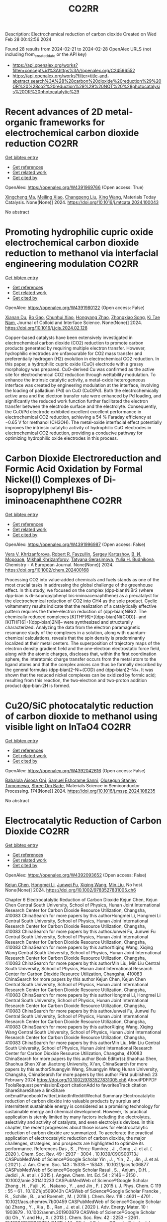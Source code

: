 #+TITLE: CO2RR
Description: Electrochemical reduction of carbon dioxide
Created on Wed Feb 28 00:42:56 2024

Found 28 results from 2024-02-21 to 2024-02-28
OpenAlex URLS (not including from_created_date or the API key)
- [[https://api.openalex.org/works?filter=concepts.id%3Ahttps%3A//openalex.org/C24596552]]
- [[https://api.openalex.org/works?filter=title-and-abstract.search%3A%28%28carbon%20dioxide%20reduction%29%20OR%20%28co2%20reduction%29%29%20NOT%20%28photocatalysis%20OR%20photocatalytic%29]]

* Recent advances of 2D metal-organic frameworks for electrochemical carbon dioxide reduction  :CO2RR:
:PROPERTIES:
:UUID: https://openalex.org/W4391969766
:TOPICS: Electrochemical Reduction of CO2 to Fuels, Chemistry and Applications of Metal-Organic Frameworks, Gas Sensing Technology and Materials
:PUBLICATION_DATE: 2024-02-01
:END:    
    
[[elisp:(doi-add-bibtex-entry "https://doi.org/10.1016/j.mtcata.2024.100043")][Get bibtex entry]] 

- [[elisp:(progn (xref--push-markers (current-buffer) (point)) (oa--referenced-works "https://openalex.org/W4391969766"))][Get references]]
- [[elisp:(progn (xref--push-markers (current-buffer) (point)) (oa--related-works "https://openalex.org/W4391969766"))][Get related work]]
- [[elisp:(progn (xref--push-markers (current-buffer) (point)) (oa--cited-by-works "https://openalex.org/W4391969766"))][Get cited by]]

OpenAlex: https://openalex.org/W4391969766 (Open access: True)
    
[[https://openalex.org/A5043593230][Xingcheng Ma]], [[https://openalex.org/A5073215457][Meiling Xiao]], [[https://openalex.org/A5056139025][Changpeng Liu]], [[https://openalex.org/A5029851581][Xing Wang]], Materials Today Catalysis. None(None)] 2024. https://doi.org/10.1016/j.mtcata.2024.100043 
     
No abstract    

    

* Promoting hydrophilic cupric oxide electrochemical carbon dioxide reduction to methanol via interfacial engineering modulation  :CO2RR:
:PROPERTIES:
:UUID: https://openalex.org/W4391980122
:TOPICS: Electrochemical Reduction of CO2 to Fuels, Applications of Ionic Liquids, Aqueous Zinc-Ion Battery Technology
:PUBLICATION_DATE: 2024-02-01
:END:    
    
[[elisp:(doi-add-bibtex-entry "https://doi.org/10.1016/j.jcis.2024.02.128")][Get bibtex entry]] 

- [[elisp:(progn (xref--push-markers (current-buffer) (point)) (oa--referenced-works "https://openalex.org/W4391980122"))][Get references]]
- [[elisp:(progn (xref--push-markers (current-buffer) (point)) (oa--related-works "https://openalex.org/W4391980122"))][Get related work]]
- [[elisp:(progn (xref--push-markers (current-buffer) (point)) (oa--cited-by-works "https://openalex.org/W4391980122"))][Get cited by]]

OpenAlex: https://openalex.org/W4391980122 (Open access: False)
    
[[https://openalex.org/A5037110364][Xianan Du]], [[https://openalex.org/A5017375422][Bo Gao]], [[https://openalex.org/A5049259092][Chunhui Xiao]], [[https://openalex.org/A5023780872][Hongyang Zhao]], [[https://openalex.org/A5025953218][Zhongxiao Song]], [[https://openalex.org/A5011336008][Ki Tae Nam]], Journal of Colloid and Interface Science. None(None)] 2024. https://doi.org/10.1016/j.jcis.2024.02.128 
     
Copper-based catalysts have been extensively investigated in electrochemical carbon dioxide (CO2) reduction to promote carbon products generated by requiring multiple electron transfer. However, hydrophilic electrodes are unfavourable for CO2 mass transfer and preferentially hydrogen (H2) evolution in electrochemical CO2 reduction. In this paper, a hydrophilic cupric oxide (CuO) electrode with a grassy morphology was prepared. CuO-derived Cu was confirmed as the active site for electrochemical CO2 reduction through wettability modulation. To enhance the intrinsic catalytic activity, a metal-oxide heterogeneous interface was created by engineering modulation at the interface, involving the loading of palladium (Pd) on CuO (CuO/Pd). Both the electrochemically active area and the electron transfer rate were enhanced by Pd loading, and significantly the reduced work function further facilitated the electron transfer between the electrode surface and the electrolyte. Consequently, the CuO/Pd electrode exhibited excellent excellent performance in electrochemical CO2 reduction, achieving a 54 % Faraday efficiency at −0.65 V for methanol (CH3OH). The metal-oxide interfacial effect potentially improves the intrinsic catalytic activity of hydrophilic CuO electrodes in electrochemical CO2 reduction, providing a conducive pathway for optimizing hydrophilic oxide electrodes in this process.    

    

* Carbon Dioxide Electroreduction and Formic Acid Oxidation by Formal Nickel(I) Complexes of Di‐isopropylphenyl Bis‐iminoacenaphthene  :CO2RR:
:PROPERTIES:
:UUID: https://openalex.org/W4391996987
:TOPICS: Carbon Dioxide Utilization for Chemical Synthesis, Electrochemical Reduction of CO2 to Fuels, Catalytic Dehydrogenation of Light Alkanes
:PUBLICATION_DATE: 2024-02-21
:END:    
    
[[elisp:(doi-add-bibtex-entry "https://doi.org/10.1002/chem.202400168")][Get bibtex entry]] 

- [[elisp:(progn (xref--push-markers (current-buffer) (point)) (oa--referenced-works "https://openalex.org/W4391996987"))][Get references]]
- [[elisp:(progn (xref--push-markers (current-buffer) (point)) (oa--related-works "https://openalex.org/W4391996987"))][Get related work]]
- [[elisp:(progn (xref--push-markers (current-buffer) (point)) (oa--cited-by-works "https://openalex.org/W4391996987"))][Get cited by]]

OpenAlex: https://openalex.org/W4391996987 (Open access: False)
    
[[https://openalex.org/A5005398637][Vera V. Khrizanforova]], [[https://openalex.org/A5029544797][Robert R. Fayzullin]], [[https://openalex.org/A5048595722][Sergey Kartashov]], [[https://openalex.org/A5045939832][В. И. Морозов]], [[https://openalex.org/A5090357376][Mikhail Khrizanforov]], [[https://openalex.org/A5053779338][Tatyana Gerasimova]], [[https://openalex.org/A5032597266][Yulia H. Budnikova]], Chemistry - A European Journal. None(None)] 2024. https://doi.org/10.1002/chem.202400168 
     
Processing CO2 into value‐added chemicals and fuels stands as one of the most crucial tasks in addressing the global challenge of the greenhouse effect. In this study, we focused on the complex (dpp‐bian)NiBr2 (where dpp‐bian is di‐isopropylphenyl bis‐iminoacenaphthene) as a precatalyst for the electrochemical reduction of CO2 into CH4 as the sole product. Cyclic voltammetry results indicate that the realization of a catalytically effective pattern requires the three‐electron reduction of (dpp‐bian)NiBr2. The chemically reduced complexes [K(THF)6]+[(dpp‐bian)Ni(COD)]– and [K(THF)6]+[(dpp‐bian)2Ni]– were synthesized and structurally characterized. Analyzing the data from the electron paramagnetic resonance study of the complexes in a solution, along with quantum‐chemical calculations, reveals that the spin density is predominantly localized at their metal centers. The superposition of trajectory maps of the electron density gradient field and the one‐electron electrostatic force field, along with the atomic charges, discloses that, within the first coordination sphere, the interatomic charge transfer occurs from the metal atom to the ligand atoms and that the complex anions can thus be formally described by the general formulas (dpp‐bian)2–Ni+(COD) and (dpp‐bian)2–Ni+. It was shown that the reduced nickel complexes can be oxidized by formic acid; resulting from this reaction, the two‐electron and two‐proton addition product dpp‐bian‐2H is formed.    

    

* Cu2O/SiC photocatalytic reduction of carbon dioxide to methanol using visible light on InTaO4  :CO2RR:
:PROPERTIES:
:UUID: https://openalex.org/W4392042616
:TOPICS: Photocatalytic Materials for Solar Energy Conversion, Formation and Properties of Nanocrystals and Nanostructures, Gallium Oxide (Ga2O3) Semiconductor Materials and Devices
:PUBLICATION_DATE: 2024-05-01
:END:    
    
[[elisp:(doi-add-bibtex-entry "https://doi.org/10.1016/j.mssp.2024.108235")][Get bibtex entry]] 

- [[elisp:(progn (xref--push-markers (current-buffer) (point)) (oa--referenced-works "https://openalex.org/W4392042616"))][Get references]]
- [[elisp:(progn (xref--push-markers (current-buffer) (point)) (oa--related-works "https://openalex.org/W4392042616"))][Get related work]]
- [[elisp:(progn (xref--push-markers (current-buffer) (point)) (oa--cited-by-works "https://openalex.org/W4392042616"))][Get cited by]]

OpenAlex: https://openalex.org/W4392042616 (Open access: False)
    
[[https://openalex.org/A5089011196][Babalola Aisosa Oni]], [[https://openalex.org/A5091243470][Samuel Eshorame Sanni]], [[https://openalex.org/A5018891267][Olusegun Stanley Tomomewo]], [[https://openalex.org/A5033624313][Shree Om Bade]], Materials Science in Semiconductor Processing. 174(None)] 2024. https://doi.org/10.1016/j.mssp.2024.108235 
     
No abstract    

    

* Electrocatalytic Reduction of Carbon Dioxide  :CO2RR:
:PROPERTIES:
:UUID: https://openalex.org/W4392093652
:TOPICS: Electrochemical Reduction of CO2 to Fuels, Catalytic Dehydrogenation of Light Alkanes, Accelerating Materials Innovation through Informatics
:PUBLICATION_DATE: 2024-02-23
:END:    
    
[[elisp:(doi-add-bibtex-entry "https://doi.org/10.1002/9783527831005.ch6")][Get bibtex entry]] 

- [[elisp:(progn (xref--push-markers (current-buffer) (point)) (oa--referenced-works "https://openalex.org/W4392093652"))][Get references]]
- [[elisp:(progn (xref--push-markers (current-buffer) (point)) (oa--related-works "https://openalex.org/W4392093652"))][Get related work]]
- [[elisp:(progn (xref--push-markers (current-buffer) (point)) (oa--cited-by-works "https://openalex.org/W4392093652"))][Get cited by]]

OpenAlex: https://openalex.org/W4392093652 (Open access: False)
    
[[https://openalex.org/A5085671327][Kejun Chen]], [[https://openalex.org/A5036687874][Hongmei Li]], [[https://openalex.org/A5013848651][Junwei Fu]], [[https://openalex.org/A5087653752][Xiqing Wang]], [[https://openalex.org/A5089961352][Min Liu]], No host. None(None)] 2024. https://doi.org/10.1002/9783527831005.ch6 
     
Chapter 6 Electrocatalytic Reduction of Carbon Dioxide Kejun Chen, Kejun Chen Central South University, School of Physics, Hunan Joint International Research Center for Carbon Dioxide Resource Utilization, Changsha, 410083 ChinaSearch for more papers by this authorHongmei Li, Hongmei Li Central South University, School of Physics, Hunan Joint International Research Center for Carbon Dioxide Resource Utilization, Changsha, 410083 ChinaSearch for more papers by this authorJunwei Fu, Junwei Fu Central South University, School of Physics, Hunan Joint International Research Center for Carbon Dioxide Resource Utilization, Changsha, 410083 ChinaSearch for more papers by this authorXiqing Wang, Xiqing Wang Central South University, School of Physics, Hunan Joint International Research Center for Carbon Dioxide Resource Utilization, Changsha, 410083 ChinaSearch for more papers by this authorMin Liu, Min Liu Central South University, School of Physics, Hunan Joint International Research Center for Carbon Dioxide Resource Utilization, Changsha, 410083 ChinaSearch for more papers by this author Kejun Chen, Kejun Chen Central South University, School of Physics, Hunan Joint International Research Center for Carbon Dioxide Resource Utilization, Changsha, 410083 ChinaSearch for more papers by this authorHongmei Li, Hongmei Li Central South University, School of Physics, Hunan Joint International Research Center for Carbon Dioxide Resource Utilization, Changsha, 410083 ChinaSearch for more papers by this authorJunwei Fu, Junwei Fu Central South University, School of Physics, Hunan Joint International Research Center for Carbon Dioxide Resource Utilization, Changsha, 410083 ChinaSearch for more papers by this authorXiqing Wang, Xiqing Wang Central South University, School of Physics, Hunan Joint International Research Center for Carbon Dioxide Resource Utilization, Changsha, 410083 ChinaSearch for more papers by this authorMin Liu, Min Liu Central South University, School of Physics, Hunan Joint International Research Center for Carbon Dioxide Resource Utilization, Changsha, 410083 ChinaSearch for more papers by this author Book Editor(s):Shaohua Shen, Shaohua Shen Xi'an Jiaotong University, Xi'an, ChinaSearch for more papers by this authorShuangyin Wang, Shuangyin Wang Hunan University, Changsha, ChinaSearch for more papers by this author First published: 23 February 2024 https://doi.org/10.1002/9783527831005.ch6 AboutPDFPDF ToolsRequest permissionExport citationAdd to favoritesTrack citation ShareShareShare a linkShare onEmailFacebookTwitterLinkedInRedditWechat Summary Electrocatalytic reduction of carbon dioxide into valuable products by surplus and intermittent sustainable energy is considered as a promising technology for sustainable energy and chemical development. However, its practical application is sternly limited by many factors including the electrolytes, selectivity and activity of catalysts, and even electrolysis devices. In this chapter, the recent progresses about those issues for electrocatalytic reduction of carbon dioxide are summarized. To accelerate the practical application of electrocatalytic reduction of carbon dioxide, the major challenges, strategies, and prospects are highlighted to optimize its performance. References Das , S. , Pérez-Ramírez , J. , Gong , J. et al. ( 2020 ). Chem. Soc. Rev. 49 : 2937 – 3004 . 10.1039/C9CS00713J CASPubMedWeb of Science®Google Scholar Yin , J. , Yin , Z. , Jin , J. et al. ( 2021 ). J. Am. Chem. Soc. 143 : 15335 – 15343 . 10.1021/jacs.1c06877 CASPubMedWeb of Science®Google Scholar Rasul , S. , Anjum , D.H. , Jedidi , A. et al. ( 2015 ). Angew. Chem. Int. Ed. 54 : 2146 – 2150 . 10.1002/anie.201410233 CASPubMedWeb of Science®Google Scholar Zhong , H. , Fujii , K. , Nakano , Y. , and Jin , F. ( 2015 ). J. Phys. Chem. C 119 : 55 – 61 . 10.1021/jp509043h CASWeb of Science®Google Scholar Francke , R. , Schille , B. , and Roemelt , M. ( 2018 ). Chem. Rev. 118 : 4631 – 4701 . 10.1021/acs.chemrev.7b00459 CASPubMedWeb of Science®Google Scholar (a) Zhang , Y. , Xia , B. , Ran , J. et al. ( 2020 ). Adv. Energy Mater. 10 : 1903879 . 10.1002/aenm.201903879 CASWeb of Science®Google Scholar (b) Oh , Y. and Hu , X. ( 2013 ). Chem. Soc. Rev. 42 : 2253 – 2261 . 10.1039/C2CS35276A CASPubMedWeb of Science®Google Scholar (a) Göttle , A.J. and Koper , M.T.M. ( 2017 ). Chem. Sci. 8 : 458 – 465 . 10.1039/C6SC02984A CASPubMedWeb of Science®Google Scholar (b) Pei , Y. , Zhong , H. , and Jin , F. ( 2021 ). Energy Sci. Eng. 9 : 1012 – 1032 . 10.1002/ese3.935 CASWeb of Science®Google Scholar (a) Birdja , Y.Y. , Pérez-Gallent , E. , Figueiredo , M.C. et al. ( 2019 ). Nat. Energy 4 : 732 – 745 . 10.1038/s41560-019-0450-y CASWeb of Science®Google Scholar (b) Chang , K. , Zhang , H. , Chen , J.G. et al. ( 2019 ). ACS Catal. 9 : 8197 – 8207 . 10.1021/acscatal.9b01318 CASWeb of Science®Google Scholar Kortlever , R. , Shen , J. , Schouten , K.J.P. et al. ( 2015 ). J. Phys. Chem. Lett. 6 : 4073 – 4082 . 10.1021/acs.jpclett.5b01559 CASPubMedWeb of Science®Google Scholar Jhong , H.-R.M. , Ma , S. , and Kenis , P.J.A. ( 2013 ). Curr. Opin. Chem. Eng. 2 : 191 – 199 . 10.1016/j.coche.2013.03.005 Web of Science®Google Scholar Ringe , S. , Clark , E.L. , Resasco , J. et al. ( 2019 ). Energy Environ. Sci. 12 : 3001 – 3014 . 10.1039/C9EE01341E CASWeb of Science®Google Scholar Sharifi Golru , S. and Biddinger , E.J. ( 2022 ). Chem. Eng. J. 428 : 131303 . 10.1016/j.cej.2021.131303 PubMedGoogle Scholar (a) Ogura , K. , Yano , H. , and Shirai , F. ( 2003 ). J. Electrochem. Soc. 150 : D163 . 10.1149/1.1593044 CASWeb of Science®Google Scholar (b) Hori , Y. ( 2008 ). Modern Aspects of Electrochemistry (ed. C.G. Vayenas , R.E. White , and M.E. Gamboa-Aldeco ), 89 – 189 . New York, New York, NY : Springer . 10.1007/978-0-387-49489-0_3 Google Scholar Qiao , J. , Liu , Y. , and Zhang , J. ( 2016 ). Electrochemical Reduction of Carbon Dioxide: Fundamentals and Technologies . CRC Press . 10.1201/b20177 Google Scholar Duan , Z. , Sun , R. , Zhu , C. , and Chou , I.M. ( 2006 ). Mar. Chem. 98 : 131 – 139 . 10.1016/j.marchem.2005.09.001 CASWeb of Science®Google Scholar Lamaison , S. , Wakerley , D. , Blanchard , J. et al. ( 2020 ). Joule 4 : 395 – 406 . 10.1016/j.joule.2019.11.014 CASWeb of Science®Google Scholar Koper , M.T.M. ( 2013 ). Chem. Sci. 4 : 2710 – 2723 . 10.1039/c3sc50205h CASWeb of Science®Google Scholar Zhang , Z. , Melo , L. , Jansonius , R.P. et al. ( 2020 ). ACS Energy Lett. 5 : 3101 – 3107 . 10.1021/acsenergylett.0c01606 CASWeb of Science®Google Scholar (a) Gupta , N. , Gattrell , M. , and MacDougall , B. ( 2006 ). J. Appl. Electrochem. 36 : 161 – 172 . 10.1007/s10800-005-9058-y CASWeb of Science®Google Scholar (b) Hashiba , H. , Weng , L.-C. , Chen , Y. et al. ( 2018 ). J. Phys. Chem. C 122 : 3719 – 3726 . 10.1021/acs.jpcc.7b11316 CASWeb of Science®Google Scholar Dinh , C.-T. , Burdyny , T. , Kibria , M.G. et al. ( 2018 ). Science 360 : 783 – 787 . 10.1126/science.aas9100 CASPubMedWeb of Science®Google Scholar Resasco , J. , Chen , L.D. , Clark , E. et al. ( 2017 ). J. Am. Chem. Soc. 139 : 11277 – 11287 . 10.1021/jacs.7b06765 CASPubMedWeb of Science®Google Scholar Monteiro , M.C.O. , Dattila , F. , Hagedoorn , B. et al. ( 2021 ). Nature Catal. 4 : 654 – 662 . 10.1038/s41929-021-00655-5 CASWeb of Science®Google Scholar Singh , M.R. , Kwon , Y. , Lum , Y. et al. ( 2016 ). J. Am. Chem. Soc. 138 : 13006 – 13012 . 10.1021/jacs.6b07612 CASPubMedWeb of Science®Google Scholar Liu , M. , Pang , Y. , Zhang , B. et al. ( 2016 ). Nature 537 : 382 – 386 . 10.1038/nature19060 CASPubMedWeb of Science®Google Scholar (a) An , P. , Wei , L. , Li , H. et al. ( 2020 ). J. Mater. Chem. A 8 : 15936 – 15941 . 10.1039/D0TA03645E CASWeb of Science®Google Scholar (b) Gao , F.-Y. , Hu , S.-J. , Zhang , X.-L. et al. ( 2020 ). Angew. Chem. Int. Ed. 59 : 8706 – 8712 . 10.1002/anie.201912348 CASPubMedWeb of Science®Google Scholar Ogura , K. ( 2013 ). J. CO2 Util. 1 : 43 – 49 . 10.1016/j.jcou.2013.03.003 CASWeb of Science®Google Scholar Murata , A. and Hori , Y. ( 1991 ). Bull. Chem. Soc. Jpn. 64 : 123 – 127 . 10.1246/bcsj.64.123 CASWeb of Science®Google Scholar Malkani , A.S. , Anibal , J. , and Xu , B. ( 2020 ). ACS Catal. 10 : 14871 – 14876 . 10.1021/acscatal.0c03553 CASWeb of Science®Google Scholar Wu , H. , Song , J. , Xie , C. et al. ( 2018 ). Green Chemistry 20 : 1765 – 1769 . 10.1039/C8GC00471D CASWeb of Science®Google Scholar Tripkovic , D.V. , Strmcnik , D. , van der Vliet , D. et al. ( 2009 ). Faraday Discuss. 140 : 25 – 40 . 10.1039/B803714K CASWeb of Science®Google Scholar (a) Shaw , S.K. , Berná , A. , Feliu , J.M. et al. ( 2011 ). Phys. Chem. Chem. Phys. 13 : 5242 – 5251 . 10.1039/c0cp02064h CASPubMedWeb of Science®Google Scholar (b) Ogura , K. and Salazar-Villalpando , M.D. ( 2011 ). JOM 63 : 35 – 38 . 10.1007/s11837-011-0009-2 CASGoogle Scholar (c) Verma , S. , Lu , X. , Ma , S. et al. ( 2016 ). Phys. Chem. Chem. Phys. 18 : 7075 – 7084 . 10.1039/C5CP05665A CASPubMedWeb of Science®Google Scholar Hsieh , Y.-C. , Senanayake , S.D. , Zhang , Y. et al. ( 2015 ). ACS Catal. 5 : 5349 – 5356 . 10.1021/acscatal.5b01235 CASWeb of Science®Google Scholar Gao , D. , Scholten , F. , and Roldan Cuenya , B. ( 2017 ). ACS Catal. 7 : 5112 – 5120 . 10.1021/acscatal.7b01416 CASWeb of Science®Google Scholar Huang , Y. , Ong , C.W. , and Yeo , B.S. ( 2018 ). ChemSusChem 11 : 3299 – 3306 . 10.1002/cssc.201801078 CASPubMedWeb of Science®Google Scholar Ogura , K. , Ferrell , J.R. , Cugini , A.V. et al. ( 2010 ). Electrochim. Acta 56 : 381 – 386 . 10.1016/j.electacta.2010.08.065 CASWeb of Science®Google Scholar Hori , Y. , Murata , A. , and Takahashi , R. ( 1989 ). J. Chem. Soc., Faraday Trans. 1 85 : 2309 – 2326 . 10.1039/f19898502309 CASWeb of Science®Google Scholar Cho , M. , Song , J.T. , Back , S. et al. ( 2018 ). ACS Catal. 8 : 1178 – 1185 . 10.1021/acscatal.7b03449 CASWeb of Science®Google Scholar Bagger , A. , Ju , W. , Varela , A.S. et al. ( 2017 ). Chemphyschem 18 : 3266 – 3273 . 10.1002/cphc.201700736 CASPubMedWeb of Science®Google Scholar Gao , S. , Lin , Y. , Jiao , X. et al. ( 2016 ). Nature 529 : 68 – 71 . 10.1038/nature16455 CASPubMedWeb of Science®Google Scholar Lee , C.H. and Kanan , M.W. ( 2015 ). ACS Catal. 5 : 465 – 469 . 10.1021/cs5017672 CASPubMedWeb of Science®Google Scholar Amatore , C. and Saveant , J.M. ( 1981 ). J. Am. Chem. Soc. 103 : 5021 – 5023 . 10.1021/ja00407a008 CASWeb of Science®Google Scholar Hori , Y. , Wakebe , H. , Tsukamoto , T. , and Koga , O. ( 1994 ). Electrochim. Acta 39 : 1833 – 1839 . 10.1016/0013-4686(94)85172-7 CASWeb of Science®Google Scholar Wu , J. , Sharma , P.P. , Harris , B.H. , and Zhou , X.-D. ( 2014 ). J. Power Sources 258 : 189 – 194 . 10.1016/j.jpowsour.2014.02.014 CASWeb of Science®Google Scholar Medina-Ramos , J. , Pupillo , R.C. , Keane , T.P. et al. ( 2015 ). J. Am. Chem. Soc. 137 : 5021 – 5027 . 10.1021/ja5121088 CASPubMedWeb of Science®Google Scholar Gao , D. , Zhang , Y. , Zhou , Z. et al. ( 2017 ). J. Am. Chem. Soc. 139 : 5652 – 5655 . 10.1021/jacs.7b00102 CASPubMedWeb of Science®Google Scholar Ma , M. , Trześniewski , B.J. , Xie , J. , and Smith , W.A. ( 2016 ). Angew. Chem. Int. Ed. 55 : 9748 – 9752 . 10.1002/anie.201604654 CASPubMedWeb of Science®Google Scholar Jiang , X. , Cai , F. , Gao , D. et al. ( 2016 ). Electrochem. Commun. 68 : 67 – 70 . 10.1016/j.elecom.2016.05.003 CASWeb of Science®Google Scholar Huang , H. , Jia , H. , Liu , Z. et al. ( 2017 ). Angew. Chem. Int. Ed. 56 : 3594 – 3598 . 10.1002/anie.201612617 CASPubMedWeb of Science®Google Scholar (a) Kas , R. , Kortlever , R. , Milbrat , A. et al. ( 2014 ). Phys. Chem. Chem. Phys. 16 : 12194 – 12201 . 10.1039/C4CP01520G CASPubMedWeb of Science®Google Scholar (b) Li , Y. , Cui , F. , Ross , M.B. et al. ( 2017 ). Nano Lett. 17 : 1312 – 1317 . 10.1021/acs.nanolett.6b05287 CASPubMedWeb of Science®Google Scholar (c) Li , C.W. , Ciston , J. , and Kanan , M.W. ( 2014 ). Nature 508 : 504 – 507 . 10.1038/nature13249 CASPubMedWeb of Science®Google Scholar Kuhl , K.P. , Hatsukade , T. , Cave , E.R. et al. ( 2014 ). J. Am. Chem. Soc. 136 : 14107 – 14113 . 10.1021/ja505791r CASPubMedWeb of Science®Google Scholar Yu , X. and Pickup , P.G. ( 2008 ). J. Power Sources 182 : 124 – 132 . 10.1016/j.jpowsour.2008.03.075 CASWeb of Science®Google Scholar (a) Li , D. , Wu , J. , Liu , T. et al. ( 2019 ). Chem. Eng. J. 375 : 122024 . Google Scholar (b) Zhang , X. , Chen , Z. , Mou , K. et al. ( 2019 ). Nanoscale 11 : 18715 – 18722 . 10.1039/C9NR06354D CASPubMedWeb of Science®Google Scholar (c) Han , N. , Wang , Y. , Deng , J. et al. ( 2019 ). J. Mater. Chem. A 7 : 1267 – 1272 . 10.1039/C8TA10959A CASWeb of Science®Google Scholar (a) Liu , S. , Xiao , J. , Lu , X.F. et al. ( 2019 ). Angew. Chem. Int. Ed. 58 : 8499 – 8503 . 10.1002/anie.201903613 CASPubMedWeb of Science®Google Scholar (b) Hu , C. , Li , L. , Deng , W. et al. ( 2020 ). ChemSusChem 13 : 6353 – 6359 . 10.1002/cssc.202000557 CASPubMedWeb of Science®Google Scholar (c) Yiliguma , Z. , Wang , C. , Yang , A. et al. ( 2018 ). Mater. Chem. A 6 : 20121 – 20127 . 10.1039/C8TA08058E CASWeb of Science®Google Scholar (a) Kaneco , S. , Iwao , R. , Iiba , K. et al. ( 1999 ). Environ. Eng. Sci. 16 : 131 – 137 . 10.1089/ees.1999.16.131 CASWeb of Science®Google Scholar (b) Zhu , Q. , Ma , J. , Kang , X. et al. ( 2016 ). Angew. Chem. Int. Ed. 55 : 9012 – 9016 . 10.1002/anie.201601974 CASPubMedWeb of Science®Google Scholar Bitar , Z. , Fecant , A. , Trela-Baudot , E. et al. ( 2016 ). Appl. Catal. B 189 : 172 – 180 . 10.1016/j.apcatb.2016.02.041 CASWeb of Science®Google Scholar (a) Yuan , X. , Luo , Y. , Zhang , B. et al. ( 2020 ). Chem. Commun. 56 : 4212 – 4215 . 10.1039/C9CC10078D CASPubMedWeb of Science®Google Scholar (b) Feng , J. , Gao , H. , Feng , J. et al. ( 2020 ). ChemCatChem 12 : 926 – 931 . 10.1002/cctc.201901530 Web of Science®Google Scholar Kwon , I.S. , Debela , T.T. , Kwak , I.H. et al. ( 2019 ). J. Mater. Chem. A 7 : 22879 – 22883 . 10.1039/C9TA06285H CASWeb of Science®Google Scholar Ma , W. , Xie , S. , Zhang , X.-G. et al. ( 2019 ). Nat. Commun. 10 : 892 . 10.1038/s41467-019-08805-x PubMedWeb of Science®Google Scholar Wang , X. , Jiang , X. , Wang , Q. et al. ( 2020 ). Electrochim. Acta 340 : 135948 . PubMedGoogle Scholar Detweiler , Z.M. , White , J.L. , Bernasek , S.L. , and Bocarsly , A.B. ( 2014 ). Langmuir 30 : 7593 – 7600 . 10.1021/la501245p CASPubMedWeb of Science®Google Scholar Watkins , J.D. and Bocarsly , A.B. ( 2014 ). ChemSusChem 7 : 284 – 290 . 10.1002/cssc.201300659 CASPubMedWeb of Science®Google Scholar An , X. , Li , S. , Hao , X. et al. ( 2021 ). Renew. Sust. Energy Rev. 143 : 110952 . 10.1016/j.rser.2021.110952 Google Scholar Eren , E.O. and Özkar , S. ( 2021 ). J. Power Sources 506 : 230215 . 10.1016/j.jpowsour.2021.230215 PubMedGoogle Scholar Kauffman , D.R. , Alfonso , D. , Matranga , C. et al. ( 2012 ). J. Am. Chem. Soc. 134 : 10237 – 10243 . 10.1021/ja303259q CASPubMedWeb of Science®Google Scholar Feng , X. , Jiang , K. , Fan , S. , and Kanan , M.W. ( 2015 ). J. Am. Chem. Soc. 137 : 4606 – 4609 . 10.1021/ja5130513 CASPubMedWeb of Science®Google Scholar Zhu , W. , Zhang , Y.-J. , Zhang , H. et al. ( 2014 ). J. Am. Chem. Soc. 136 : 16132 – 16135 . 10.1021/ja5095099 CASPubMedWeb of Science®Google Scholar Mezzavilla , S. , Horch , S. , Stephens , I.E.L. et al. ( 2019 ). Angew. Chem. Int. Ed. 58 : 3774 – 3778 . 10.1002/anie.201811422 CASPubMedWeb of Science®Google Scholar Kwok , K.S. , Wang , Y. , Cao , M.C. et al. ( 2019 ). Nano Lett. 19 : 9154 – 9159 . 10.1021/acs.nanolett.9b04564 CASPubMedWeb of Science®Google Scholar Kim , C. , Jeon , H.S. , Eom , T. et al. ( 2015 ). J. Am. Chem. Soc. 137 : 13844 – 13850 . 10.1021/jacs.5b06568 CASPubMedWeb of Science®Google Scholar Liu , S. , Sun , C. , Xiao , J. , and Luo , J.-L. ( 2020 ). ACS Catal. 10 : 3158 – 3163 . 10.1021/acscatal.9b03883 CASWeb of Science®Google Scholar (a) Liu , S. , Tao , H. , Liu , Q. et al. ( 2018 ). ACS Catal. 8 : 1469 – 1475 . 10.1021/acscatal.7b03619 CASWeb of Science®Google Scholar (b) Liu , S. , Wang , X.-Z. , Tao , H. et al. ( 2018 ). Nano Energy 45 : 456 – 462 . 10.1016/j.nanoen.2018.01.016 CASWeb of Science®Google Scholar Lee , C.-Y. , Zhao , Y. , Wang , C. et al. ( 2017 ). Sustain. Energy Fuels 1 : 1023 – 1027 . 10.1039/C7SE00069C CASWeb of Science®Google Scholar Jianping , Q. , Juntao , T. , Jie , S. et al. ( 2016 ). Electrochim. Acta 203 : 99 – 108 . 10.1016/j.electacta.2016.03.182 Google Scholar Chen , R. , Cao , M. , Yang , W. et al. ( 2019 ). Chem. Commun. 55 : 9805 – 9808 . 10.1039/C9CC02393C CASPubMedWeb of Science®Google Scholar Suen , N.-T. , Kong , Z.-R. , Hsu , C.-S. et al. ( 2019 ). ACS Catal. 9 : 5217 – 5222 . 10.1021/acscatal.9b00790 CASWeb of Science®Google Scholar Zhu , S. , Wang , Q. , Qin , X. et al. ( 2018 ). Adv. Energy Mater. 8 : 1802238 . 10.1002/aenm.201802238 Web of Science®Google Scholar Wang , J. , Kattel , S. , Hawxhurst , C.J. et al. ( 2019 ). Angew. Chem. Int. Ed. 58 : 6271 – 6275 . 10.1002/anie.201900781 CASPubMedWeb of Science®Google Scholar (a) Lee , J.H. , Kattel , S. , Jiang , Z. et al. ( 2019 ). Nat. Commun. 10 : 3724 ; 10.1038/s41467-019-11352-0 PubMedWeb of Science®Google Scholar (b) Plana , D. , Flórez-Montaño , J. , Celorrio , V. et al. ( 2013 ). Chem. Commun. 49 : 10962 – 10964 . 10.1039/c3cc46543h CASPubMedWeb of Science®Google Scholar Ikeda , S. , Hattori , A. , Ito , K. , and Noda , H. ( 1999 ). Electrochem. 67 : 27 – 33 . 10.5796/electrochemistry.67.27 CASWeb of Science®Google Scholar (a) Nguyen , D.L.T. , Lee , C.W. , Na , J. et al. ( 2020 ). ACS Catal. 10 : 3222 – 3231 ; 10.1021/acscatal.9b05096 CASWeb of Science®Google Scholar (b) Zhao , M. , Gu , Y. , Chen , P. et al. ( 2019 ). J. Mater. Chem. A 7 : 9316 – 9323 . 10.1039/C9TA00562E CASWeb of Science®Google Scholar (a) Quan , F. , Zhong , D. , Song , H. et al. ( 2015 ). J. Mater. Chem. A 3 : 16409 – 16413 . 10.1039/C5TA04102C CASWeb of Science®Google Scholar (b) Won , D.H. , Shin , H. , Koh , J. et al. ( 2016 ). Angew. Chem. Int. Ed. 55 : 9297 – 9300 . 10.1002/anie.201602888 CASPubMedWeb of Science®Google Scholar (c) Zhao , M. , Tang , H. , Yang , Q. et al. ( 2020 ). Mater. Inter. 12 : 4565 – 4571 . 10.1021/acsami.9b22811 CASGoogle Scholar Hori , Y. , Kikuchi , K. , and Suzuki , S. ( 1985 ). Chem. Lett. 14 : 1695 – 1698 . 10.1246/cl.1985.1695 Web of Science®Google Scholar (a) Nørskov , J.K. , Bligaard , T. , Logadottir , A. et al. ( 2005 ). J. Electrochem. Soc. 152 : J23 . 10.1149/1.1856988 CASWeb of Science®Google Scholar (b) Vasiliev , Y.B. , Bagotzky , V. , and Osetrova , N. ( 1985 ). J. Electroanal. Chem 189 : 271 – 294 . 10.1016/0368-1874(85)80073-3 Google Scholar (c) Trasatti , S. ( 1972 ). J. Electroanaly. Chem. Interfacial Electrochem. 39 : 163 – 184 . 10.1016/S0022-0728(72)80485-6 CASWeb of Science®Google Scholar (a) Wakerley , D. , Lamaison , S. , Ozanam , F. et al. ( 2019 ). Nat. Mater. 18 : 1222 – 1227 . 10.1038/s41563-019-0445-x CASPubMedWeb of Science®Google Scholar (b) Ren , D. , Fong , J. , and Yeo , B.S. ( 2018 ). Nat. Commun. 9 : 925 . 10.1038/s41467-018-03286-w PubMedWeb of Science®Google Scholar (a) Cook , R.L. , MacDuff , R.C. , and Sammells , A.F. ( 1987 ). J. Electrochem. Soc. 134 : 1873 – 1874 . 10.1149/1.2100776 CASWeb of Science®Google Scholar (b) DeWulf , D.W. , Jin , T. , and Bard , A.J. ( 1989 ). J. Electrochem. Soc. 136 : 1686 – 1691 . 10.1149/1.2096993 CASWeb of Science®Google Scholar (c) Hara , K. , Tsuneto , A. , Kudo , A. , and Sakata , T. ( 1994 ). J. Electrochem. Soc. 141 : 2097 – 2103 . 10.1149/1.2055067 CASWeb of Science®Google Scholar (d) Hori , Y. , Koga , O. , Yamazaki , H. , and Matsuo , T. ( 1995 ). Electrochim. Acta 40 : 2617 – 2622 . 10.1016/0013-4686(95)00239-B CASWeb of Science®Google Scholar (a) Jiang , K. , Sandberg , R.B. , Akey , A.J. et al. ( 2018 ). Nature Catal. 1 : 111 – 119 . 10.1038/s41929-017-0009-x CASWeb of Science®Google Scholar (b) Osowiecki , W.T. , Nussbaum , J.J. , Kamat , G.A. et al. ( 2019 ). Energy Mater. 2 : 7744 – 7749 . CASGoogle Scholar (c) Li , Y. , Kim , D. , Louisia , S. et al. ( 2020 ). Proc. Natl. Acad. Sci. U. S. A. 117 : 9194 – 9201 . 10.1073/pnas.1918602117 CASPubMedWeb of Science®Google Scholar (d) Garza , A.J. , Bell , A.T. , and Head-Gordon , M. ( 2018 ). ACS Catal. 8 : 1490 – 1499 . 10.1021/acscatal.7b03477 CASWeb of Science®Google Scholar (e) Todorova , T.K. , Schreiber , M.W. , and Fontecave , M. ( 2020 ). ACS Catal. 10 : 1754 – 1768 . 10.1021/acscatal.9b04746 CASWeb of Science®Google Scholar Tang , W. , Peterson , A.A. , Varela , A.S. et al. ( 2012 ). Phys. Chem. Chem. Phys. 14 : 76 – 81 . 10.1039/C1CP22700A CASPubMedWeb of Science®Google Scholar (a) Wang , Y. , Chen , Z. , Han , P. et al. ( 2018 ). ACS Catal. 8 : 7113 – 7119 . 10.1021/acscatal.8b01014 CASWeb of Science®Google Scholar (b) Guan , A. , Chen , Z. , Quan , Y. et al. ( 2020 ). ACS Energy Lett. 5 : 1044 – 1053 . 10.1021/acsenergylett.0c00018 CASWeb of Science®Google Scholar Varandili , S.B. , Huang , J. , Oveisi , E. et al. ( 2019 ). ACS Catal. 9 : 5035 – 5046 . 10.1021/acscatal.9b00010 CASWeb of Science®Google Scholar Chen , S. , Su , Y. , Deng , P. et al. ( 2020 ). ACS Catal. 10 : 4640 – 4646 . 10.1021/acscatal.0c00847 CASWeb of Science®Google Scholar (a) Liang , Z.-Q. , Zhuang , T.-T. , Seifitokaldani , A. et al. ( 2018 ). Nat. Commun. 9 : 3828 . 10.1038/s41467-018-06311-0 PubMedWeb of Science®Google Scholar (b) Yin , Z. , Yu , C. , Zhao , Z. et al. ( 2019 ). Nano Lett. 19 : 8658 – 8663 . 10.1021/acs.nanolett.9b03324 CASPubMedWeb of Science®Google Scholar Torelli , D.A. , Francis , S.A. , Crompton , J.C. et al. ( 2016 ). ACS Catal. 6 : 2100 – 2104 . 10.1021/acscatal.5b02888 CASWeb of Science®Google Scholar (a) Zhao , Z. , Peng , X. , Liu , X. et al. ( 2017 ). J. Mater. Chem. A 5 : 20239 – 20243 . 10.1039/C7TA05507B CASWeb of Science®Google Scholar (b) Liu , X. , Yang , H. , He , J. et al. ( 2018 ). Small 14 : 1704049 . 10.1002/smll.201704049 Web of Science®Google Scholar Yang , X.-F. , Wang , A. , Qiao , B. et al. ( 2013 ). Acc. Chem. Res. 46 : 1740 – 1748 . 10.1021/ar300361m CASPubMedWeb of Science®Google Scholar Varela , A.S. , Ranjbar Sahraie , N. , Steinberg , J. et al. ( 2015 ). Angew. Chem. Int. Ed. 54 : 10758 – 10762 . 10.1002/anie.201502099 CASPubMedWeb of Science®Google Scholar Huan , T.N. , Ranjbar , N. , Rousse , G. et al. ( 2017 ). ACS Catal. 7 : 1520 – 1525 . 10.1021/acscatal.6b03353 CASWeb of Science®Google Scholar Varela , A.S. , Ju , W. , Bagger , A. et al. ( 2019 ). ACS Catal. 9 : 7270 – 7284 . 10.1021/acscatal.9b01405 CASWeb of Science®Google Scholar (a) Kornienko , N. , Zhao , Y. , Kley , C.S. et al. ( 2015 ). J. Am. Chem. Soc. 137 : 14129 – 14135 . 10.1021/jacs.5b08212 CASPubMedWeb of Science®Google Scholar (b) Zhou , Y. , Che , F. , Liu , M. et al. ( 2018 ). Nature Chemistry 10 : 974 – 980 . 10.1038/s41557-018-0092-x CASPubMedWeb of Science®Google Scholar (c) Di , J. , Chen , C. , Yang , S.-Z. et al. ( 2019 ). Nat. Commun. 10 : 2840 . 10.1038/s41467-019-10392-w PubMedWeb of Science®Google Scholar (d) Zheng , T. , Jiang , K. , and Wang , H. ( 2018 ). Adv. Mater. 30 : 1802066 . 10.1002/adma.201802066 PubMedWeb of Science®Google Scholar Guo , Z. , Cheng , S. , Cometto , C. et al. ( 2016 ). J. Am. Chem. Soc. 138 : 9413 – 9416 . 10.1021/jacs.6b06002 CASPubMedWeb of Science®Google Scholar Wang , X. , Chen , Z. , Zhao , X. et al. ( 2018 ). Angew. Chem. Int. Ed. 57 : 1944 – 1948 . 10.1002/anie.201712451 CASPubMedWeb of Science®Google Scholar Pan , Y. , Lin , R. , Chen , Y. et al. ( 2018 ). J. Am. Chem. Soc. 140 : 4218 – 4221 . 10.1021/jacs.8b00814 CASPubMedWeb of Science®Google Scholar Li , X. , Bi , W. , Chen , M. et al. ( 2017 ). J. Am. Chem. Soc. 139 : 14889 – 14892 . 10.1021/jacs.7b09074 CASPubMedWeb of Science®Google Scholar Jiang , K. , Siahrostami , S. , Zheng , T. et al. ( 2018 ). Energy Environ. Sci. 11 : 893 – 903 . 10.1039/C7EE03245E CASWeb of Science®Google Scholar (a) Cheng , T. , Xiao , H. , and Goddard , W.A. ( 2017 ). J. Am. Chem. Soc. 139 : 11642 – 11645 . 10.1021/jacs.7b03300 CASPubMedWeb of Science®Google Scholar (b) Li , J. , Wang , Z. , McCallum , C. et al. ( 2019 ). Nature Catal. 2 : 1124 – 1131 . 10.1038/s41929-019-0380-x CASWeb of Science®Google Scholar (c) Liu , X. , Schlexer , P. , Xiao , J. et al. ( 2019 ). Nat. Commun. 10 : 32 . 10.1038/s41467-018-07970-9 CASPubMedWeb of Science®Google Scholar Zheng , W. , Yang , J. , Chen , H. et al. ( 2020 ). Adv. Funct. Mater. 30 : 1907658 . 10.1002/adfm.201907658 CASWeb of Science®Google Scholar Jiao , Y. , Zheng , Y. , Chen , P. et al. ( 2017 ). J. Am. Chem. Soc. 139 : 18093 – 18100 . 10.1021/jacs.7b10817 CASPubMedWeb of Science®Google Scholar Zu , X. , Li , X. , Liu , W. et al. ( 2019 ). Adv. Mater. 31 : 1808135 . 10.1002/adma.201808135 PubMedWeb of Science®Google Scholar Ni , W. , Gao , Y. , Lin , Y. et al. ( 2021 ). ACS Catal. 11 : 5212 – 5221 . 10.1021/acscatal.0c05514 CASWeb of Science®Google Scholar (a) Huang , P. , Cheng , M. , Zhang , H. et al. ( 2019 ). Nano Energy 61 : 428 – 434 . 10.1016/j.nanoen.2019.05.003 CASWeb of Science®Google Scholar (b) Yang , F. , Song , P. , Liu , X. et al. ( 2018 ). Angew. Chem. Int. Ed. 57 : 12303 – 12307 . 10.1002/anie.201805871 CASPubMedWeb of Science®Google Scholar Cheng , M.-J. , Clark , E.L. , Pham , H.H. et al. ( 2016 ). ACS Catal. 6 : 7769 – 7777 . 10.1021/acscatal.6b01393 CASWeb of Science®Google Scholar (a) Duchesne , P.N. , Li , Z.Y. , Deming , C.P. et al. ( 2018 ). Nat. Mater. 17 : 1033 – 1039 . 10.1038/s41563-018-0167-5 CASPubMedWeb of Science®Google Scholar (b) Greiner , M.T. , Jones , T.E. , Beeg , S. et al. ( 2018 ). Nat. Chem. ( 10 ): 1008 – 1015 . 10.1038/s41557-018-0125-5 PubMedGoogle Scholar Wang , Y. , Cao , L. , Libretto , N.J. et al. ( 2019 ). J. Am. Chem. Soc. 141 : 16635 – 16642 . 10.1021/jacs.9b05766 CASPubMedWeb of Science®Google Scholar Jiao , J. , Lin , R. , Liu , S. et al. ( 2019 ). Nature Chem. 11 : 222 – 228 . 10.1038/s41557-018-0201-x CASPubMedWeb of Science®Google Scholar Nguyen , T.N. and Dinh , C.-T. ( 2020 ). Chem. Soc. Rev. 49 : 7488 – 7504 . 10.1039/D0CS00230E CASPubMedWeb of Science®Google Scholar (a) Li , L. , Ozden , A. , Guo , S. et al. ( 2021 ). Nat. Commun. 12 : 5223 . 10.1038/s41467-021-25573-9 CASPubMedWeb of Science®Google Scholar (b) Dinh , C.-T. , García de Arquer , F.P. , Sinton , D. , and Sargent , E.H. ( 2018 ). ACS Energy Lett. 3 : 2835 – 2840 . 10.1021/acsenergylett.8b01734 CASWeb of Science®Google Scholar Weng , L.-C. , Bell , A.T. , and Weber , A.Z. ( 2018 ). Phys. Chem. Chem. Phys. 20 : 16973 – 16984 . 10.1039/C8CP01319E CASPubMedWeb of Science®Google Scholar Yang , K. , Kas , R. , Smith , W.A. , and Burdyny , T. ( 2021 ). ACS Energy Lett. 6 : 33 – 40 . 10.1021/acsenergylett.0c02184 CASWeb of Science®Google Scholar Li , Y.C. , Wang , Z. , Yuan , T. et al. ( 2019 ). J. Am. Chem. Soc. 141 : 8584 – 8591 . 10.1021/jacs.9b02945 CASPubMedWeb of Science®Google Scholar Tan , Y.C. , Lee , K.B. , Song , H. , and Oh , J. ( 2020 ). Joule 4 : 1104 – 1120 . 10.1016/j.joule.2020.03.013 CASWeb of Science®Google Scholar Kim , D. , Kley , C.S. , Li , Y. , and Yang , P. ( 2017 ). Proc. Natl. Acad. Sci. U. S. A. 114 : 10560 . 10.1073/pnas.1711493114 CASPubMedWeb of Science®Google Scholar Water Photo‐ and Electro‐Catalysis: Mechanisms, Materials, Devices, and Systems ReferencesRelatedInformation    

    

* Two-dimensional Cu-based materials for electrocatalytic carbon dioxide reduction  :CO2RR:
:PROPERTIES:
:UUID: https://openalex.org/W4392094048
:TOPICS: Electrochemical Reduction of CO2 to Fuels, Catalytic Nanomaterials, Electrocatalysis for Energy Conversion
:PUBLICATION_DATE: 2024-02-01
:END:    
    
[[elisp:(doi-add-bibtex-entry "https://doi.org/10.1016/j.isci.2024.109313")][Get bibtex entry]] 

- [[elisp:(progn (xref--push-markers (current-buffer) (point)) (oa--referenced-works "https://openalex.org/W4392094048"))][Get references]]
- [[elisp:(progn (xref--push-markers (current-buffer) (point)) (oa--related-works "https://openalex.org/W4392094048"))][Get related work]]
- [[elisp:(progn (xref--push-markers (current-buffer) (point)) (oa--cited-by-works "https://openalex.org/W4392094048"))][Get cited by]]

OpenAlex: https://openalex.org/W4392094048 (Open access: True)
    
[[https://openalex.org/A5003577703][Hu Mei]], [[https://openalex.org/A5076495171][Lipeng Zhang]], [[https://openalex.org/A5005278461][Junjun Li]], [[https://openalex.org/A5082719750][Kiran Zahra]], [[https://openalex.org/A5060538255][Zhicheng Zhang]], iScience. None(None)] 2024. https://doi.org/10.1016/j.isci.2024.109313 
     
No abstract    

    

* Techno-economic ionic liquid-based capturing, electrochemical reduction, and hydrogenation of carbon dioxide in the simultaneous production of formic acid and biomethane  :CO2RR:
:PROPERTIES:
:UUID: https://openalex.org/W4392111886
:TOPICS: Electrochemical Reduction of CO2 to Fuels, Carbon Dioxide Utilization for Chemical Synthesis, Applications of Ionic Liquids
:PUBLICATION_DATE: 2024-02-01
:END:    
    
[[elisp:(doi-add-bibtex-entry "https://doi.org/10.1016/j.jclepro.2024.141211")][Get bibtex entry]] 

- [[elisp:(progn (xref--push-markers (current-buffer) (point)) (oa--referenced-works "https://openalex.org/W4392111886"))][Get references]]
- [[elisp:(progn (xref--push-markers (current-buffer) (point)) (oa--related-works "https://openalex.org/W4392111886"))][Get related work]]
- [[elisp:(progn (xref--push-markers (current-buffer) (point)) (oa--cited-by-works "https://openalex.org/W4392111886"))][Get cited by]]

OpenAlex: https://openalex.org/W4392111886 (Open access: False)
    
[[https://openalex.org/A5046730822][Ahmad Syauqi]], [[https://openalex.org/A5070884488][Juli Ayu Ningtyas]], [[https://openalex.org/A5020129219][Yus Donald Chaniago]], [[https://openalex.org/A5004271193][Hankwon Lim]], Journal of Cleaner Production. None(None)] 2024. https://doi.org/10.1016/j.jclepro.2024.141211 
     
CO2 utilization is vital for mitigating climate change by converting CO2 into valuable products, promoting environmental protection and resource efficiency. Novel pathways for CO2 utilization to produce formic acid are proposed namely solute phase electroreduction, gas phase electroreduction, and hydrogenation, are investigated. Employing multi-objective optimization with a deep neural network surrogate model, this study identifies optimal process conditions balancing capital and operational expenditures. The result shows that CO2 hydrogenation ($868 ton−1) exhibits the lowest production cost followed by gas-phase electroreduction ($986 ton−1) and solute-phase electroreduction ($2103 ton−1). The result also shows that without any intervention at all only hydrogenation can generate profit. Furthermore, an in-depth analysis of CO2 emissions indicates that gas phase electroreduction results in the lowest CO2 emissions (0.7 kg CO2 kg HCOOH−1) among the examined pathways. Insights from our research suggest a minimum current density of 417.3 mA cm−2 is recommended to achieve at least parity with hydrogenation in terms of production cost. To push the commercialization of gas-phase electroreduction, besides current density improvement, electricity cost reduction, and carbon trading mechanism is proposed to reduce the production cost.    

    

* Photocatalytic Reduction of Carbon Dioxide by Bitex (X = Cl, Br, I) Under Visible-Light Irradiation  :CO2RR:
:PROPERTIES:
:UUID: https://openalex.org/W4392114445
:TOPICS: Photocatalytic Materials for Solar Energy Conversion, Electrochemical Reduction of CO2 to Fuels, Gas Sensing Technology and Materials
:PUBLICATION_DATE: 2024-01-01
:END:    
    
[[elisp:(doi-add-bibtex-entry "https://doi.org/10.2139/ssrn.4737069")][Get bibtex entry]] 

- [[elisp:(progn (xref--push-markers (current-buffer) (point)) (oa--referenced-works "https://openalex.org/W4392114445"))][Get references]]
- [[elisp:(progn (xref--push-markers (current-buffer) (point)) (oa--related-works "https://openalex.org/W4392114445"))][Get related work]]
- [[elisp:(progn (xref--push-markers (current-buffer) (point)) (oa--cited-by-works "https://openalex.org/W4392114445"))][Get cited by]]

OpenAlex: https://openalex.org/W4392114445 (Open access: False)
    
[[https://openalex.org/A5000930560][Yung-Hsiang Lin]], [[https://openalex.org/A5052640034][Fuyu Liu]], [[https://openalex.org/A5038839422][Ching Ling Teng]], [[https://openalex.org/A5030650224][Jiahao Lin]], [[https://openalex.org/A5083995504][Chiing‐Chang Chen]], No host. None(None)] 2024. https://doi.org/10.2139/ssrn.4737069 
     
Download This Paper Open PDF in Browser Add Paper to My Library Share: Permalink Using these links will ensure access to this page indefinitely Copy URL Photocatalytic Reduction of Carbon Dioxide by Bitex (X = Cl, Br, I) Under Visible-Light Irradiation 28 Pages Posted: 23 Feb 2024 See all articles by Yu-Yun LinYu-Yun LinNational Taichung University of EducationFu-Yu LiuNational Taichung University of EducationChia-Lin TengNational Tsing Hua University - Department of Chemical EngineeringJia-Hao LinNational Taichung University of EducationChiing-Chang ChenNational Taichung University of Education Abstract In this study, a set of BiTeX (X = Cl, Br, I) photocatalysts was successfully synthesized using a straightforward hydrothermal method. The synthesis process involved dissolving BiX3 and Te powder in toluene to determine the most effective material for photocatalytic activity. The primary aim of this methodology is to facilitate the conversion of carbon dioxide (CO2) into sustainable solar fuels, such as alcohols and hydrocarbons, presenting an attractive solution to address environmental concerns and energy crises. The BiTeX photocatalysts exhibited notable proficiency in transforming CO2 into CH4, with BiTeCl displaying a noteworthy photocatalytic conversion rate of up to 0.51 μmol/g-1h-1. The optimized BiTeX photocatalysts showcased a gradual and selective transition from CO2 to CH4, ultimately yielding high-value hydrocarbons (C2+). Moreover, due to their capacity to reduce CO2, these photocatalysts hold promise as materials for mitigating environmental pollution. Keywords: BiTeX, CO2, photocatalysis, C2+ Suggested Citation: Suggested Citation Lin, Yu-Yun and Liu, Fu-Yu and Teng, Chia-Lin and Lin, Jia-Hao and Chen, Chiing-Chang, Photocatalytic Reduction of Carbon Dioxide by Bitex (X = Cl, Br, I) Under Visible-Light Irradiation. Available at SSRN: https://ssrn.com/abstract=4737069 Yu-Yun Lin National Taichung University of Education ( email ) No. 140, Minsheng RdWest DistrictTaichung, 403Taiwan Fu-Yu Liu National Taichung University of Education ( email ) No. 140, Minsheng RdWest DistrictTaichung, 403Taiwan Chia-Lin Teng National Tsing Hua University - Department of Chemical Engineering ( email ) 101, Section 2, Kuang-Fu RoadHsinchu, 30013Taiwan Jia-Hao Lin National Taichung University of Education ( email ) No. 140, Minsheng RdWest DistrictTaichung, 403Taiwan Chiing-Chang Chen (Contact Author) National Taichung University of Education ( email ) No. 140, Minsheng RdWest DistrictTaichung, 403Taiwan Download This Paper Open PDF in Browser Do you have negative results from your research you’d like to share? Submit Negative Results Paper statistics Downloads 0 Abstract Views 11 33 References PlumX Metrics Feedback Feedback to SSRN Feedback (required) Email (required) Submit If you need immediate assistance, call 877-SSRNHelp (877 777 6435) in the United States, or +1 212 448 2500 outside of the United States, 8:30AM to 6:00PM U.S. Eastern, Monday - Friday.    

    

* A Novel Non‐Fullerene D‐A Interface with Two Asymmetrical Electron Acceptors Facilitates Charge and Energy Transfer for Effective Carbon Dioxide Reduction  :CO2RR:
:PROPERTIES:
:UUID: https://openalex.org/W4392132976
:TOPICS: Electrochemical Reduction of CO2 to Fuels, Aqueous Zinc-Ion Battery Technology, Materials for Electrochemical Supercapacitors
:PUBLICATION_DATE: 2024-02-23
:END:    
    
[[elisp:(doi-add-bibtex-entry "https://doi.org/10.1002/smll.202311816")][Get bibtex entry]] 

- [[elisp:(progn (xref--push-markers (current-buffer) (point)) (oa--referenced-works "https://openalex.org/W4392132976"))][Get references]]
- [[elisp:(progn (xref--push-markers (current-buffer) (point)) (oa--related-works "https://openalex.org/W4392132976"))][Get related work]]
- [[elisp:(progn (xref--push-markers (current-buffer) (point)) (oa--cited-by-works "https://openalex.org/W4392132976"))][Get cited by]]

OpenAlex: https://openalex.org/W4392132976 (Open access: False)
    
[[https://openalex.org/A5029072614][Shiming Zhang]], [[https://openalex.org/A5087917925][Yanping Hou]], [[https://openalex.org/A5088640614][Libin Zhang]], [[https://openalex.org/A5088037729][Hongxiang Zhu]], [[https://openalex.org/A5042484630][Jianhua Xiong]], [[https://openalex.org/A5085223066][Shuangfei Wang]], [[https://openalex.org/A5006059676][Tao Liu]], Small. None(None)] 2024. https://doi.org/10.1002/smll.202311816 
     
Abstract Converting carbon dioxide (CO 2 ) into high‐value chemicals using solar energy remains a formidable challenge. In this study, the CSC@PM6:IDT6CN‐M:IDT8CN‐M non‐fullerene small‐molecule organic semiconductor is designed with highly efficient electron donor‐acceptor (D‐A) interface for photocatalytic reduction of CO 2 . Atomic Force Microscope and Transmission Electron Microscope images confirmed the formation of an interpenetrating fibrillar network after combination of donor and acceptor. The CO yield from the CSC@PM6:IDT6CN‐M:IDT8CN‐M reached 1346 µmol g −1 h −1 , surpassing those of numerous reported inorganic photocatalysts. The D‐A structure effectively facilitated charge separation to enable electrons transfer from the PM6 to IDT6CN‐M:IDT8CN‐M. Meanwhile, attributing to the dipole moments of the strong intermolecular interactions between IDT6CN‐M and IDT8CN‐M, the intermolecular forces are enhanced, and laminar stacking and π‐π stacking are strengthened, thereby reinforcing energy transfer between acceptor molecules and significantly enhanced charge separation. Moreover, the strong internal electric field in the D‐A interface enhanced the excited state lifetime of PM6:IDT6CN‐M:IDT8CN‐M. In situ diffuse reflectance infrared Fourier transform spectroscopy (DRIFTS) analysis demonstrated that carboxylate (COOH*) is the predominant intermediate during CO 2 reduction, and possible pathways of CO 2 reduction to CO are deduced. This study presents a novel approach for designing materials with D‐A interface to achieve high photocatalytic activity.    

    

* Research of the Impact of Hydrogen Metallurgy Technology on the Reduction of the Chinese Steel Industry’s Carbon Dioxide Emissions  :CO2RR:
:PROPERTIES:
:UUID: https://openalex.org/W4392043913
:TOPICS: Life Cycle Assessment and Environmental Impact Analysis, Battery Recycling and Rare Earth Recovery, Corrosion Behavior of Nickel-Aluminium Bronze Alloys
:PUBLICATION_DATE: 2024-02-22
:END:    
    
[[elisp:(doi-add-bibtex-entry "https://doi.org/10.3390/su16051814")][Get bibtex entry]] 

- [[elisp:(progn (xref--push-markers (current-buffer) (point)) (oa--referenced-works "https://openalex.org/W4392043913"))][Get references]]
- [[elisp:(progn (xref--push-markers (current-buffer) (point)) (oa--related-works "https://openalex.org/W4392043913"))][Get related work]]
- [[elisp:(progn (xref--push-markers (current-buffer) (point)) (oa--cited-by-works "https://openalex.org/W4392043913"))][Get cited by]]

OpenAlex: https://openalex.org/W4392043913 (Open access: True)
    
[[https://openalex.org/A5048624194][Fang Wan]], [[https://openalex.org/A5034822034][Jizu Li]], [[https://openalex.org/A5048295314][Yaling Han]], [[https://openalex.org/A5077755168][Xilong Yao]], Sustainability. 16(5)] 2024. https://doi.org/10.3390/su16051814  ([[https://www.mdpi.com/2071-1050/16/5/1814/pdf?version=1708606209][pdf]])
     
The steel industry, which relies heavily on primary energy, is one of the industries with the highest CO2 emissions in China. It is urgent for the industry to identify ways to embark on the path to “green steel”. Hydrogen metallurgy technology uses hydrogen as a reducing agent, and its use is an important way to reduce CO2 emissions from long-term steelmaking and ensure the green and sustainable development of the steel industry. Previous research has demonstrated the feasibility and emission reduction effects of hydrogen metallurgy technology; however, further research is needed to dynamically analyze the overall impact of the large-scale development of hydrogen metallurgy technology on future CO2 emissions from the steel industry. This article selects the integrated MARKAL-EFOM system (TIMES) model as its analysis model, constructs a China steel industry hydrogen metallurgy model (TIMES-CSHM), and analyzes the resulting impact of hydrogen metallurgy technology on CO2 emissions. The results indicate that in the business-as-usual scenario (BAU scenario), applying hydrogen metallurgy technology in the period from 2020 to 2050 is expected to reduce emissions by 203 million tons, and make an average 39.85% contribution to reducing the steel industry’s CO2 emissions. In the carbon emission reduction scenario, applying hydrogen metallurgy technology in the period from 2020 to 2050 is expected to reduce emissions by 353 million tons, contributing an average of 41.32% to steel industry CO2 reduction. This study provides an assessment of how hydrogen metallurgy can reduce CO2 emissions in the steel industry, and also provides a reference for the development of hydrogen metallurgy technology.    

    

* Trends of Emerging Zero-Carbon Technologies: The Role of the Life Cycle Assessment for Evaluating Carbon Dioxide Reduction Targets  :CO2RR:
:PROPERTIES:
:UUID: https://openalex.org/W4392078594
:TOPICS: Carbon Dioxide Capture and Storage Technologies
:PUBLICATION_DATE: 2024-02-21
:END:    
    
[[elisp:(doi-add-bibtex-entry "https://doi.org/10.1142/9789811275661_0001")][Get bibtex entry]] 

- [[elisp:(progn (xref--push-markers (current-buffer) (point)) (oa--referenced-works "https://openalex.org/W4392078594"))][Get references]]
- [[elisp:(progn (xref--push-markers (current-buffer) (point)) (oa--related-works "https://openalex.org/W4392078594"))][Get related work]]
- [[elisp:(progn (xref--push-markers (current-buffer) (point)) (oa--cited-by-works "https://openalex.org/W4392078594"))][Get cited by]]

OpenAlex: https://openalex.org/W4392078594 (Open access: False)
    
[[https://openalex.org/A5005045784][Hsien H. Khoo]], [[https://openalex.org/A5001323251][Reginald B. H. Tan]], WORLD SCIENTIFIC eBooks. None(None)] 2024. https://doi.org/10.1142/9789811275661_0001 
     
No abstract    

    

* Electrochemical Reduction of CO2: A Common Acetyl Path to Ethylene, Ethanol or Acetate  :CO2RR:
:PROPERTIES:
:UUID: https://openalex.org/W4392092162
:TOPICS: Electrochemical Reduction of CO2 to Fuels, Accelerating Materials Innovation through Informatics, Carbon Dioxide Utilization for Chemical Synthesis
:PUBLICATION_DATE: 2024-02-23
:END:    
    
[[elisp:(doi-add-bibtex-entry "https://doi.org/10.1149/1945-7111/ad2cc1")][Get bibtex entry]] 

- [[elisp:(progn (xref--push-markers (current-buffer) (point)) (oa--referenced-works "https://openalex.org/W4392092162"))][Get references]]
- [[elisp:(progn (xref--push-markers (current-buffer) (point)) (oa--related-works "https://openalex.org/W4392092162"))][Get related work]]
- [[elisp:(progn (xref--push-markers (current-buffer) (point)) (oa--cited-by-works "https://openalex.org/W4392092162"))][Get cited by]]

OpenAlex: https://openalex.org/W4392092162 (Open access: True)
    
[[https://openalex.org/A5062559425][Monsuru Olatunji Dauda]], [[https://openalex.org/A5029076223][John Hendershot]], [[https://openalex.org/A5035419516][Mustapha Bello]], [[https://openalex.org/A5060388049][Junghyun Park]], [[https://openalex.org/A5093985198][Alvaro Loaiza Orduz]], [[https://openalex.org/A5021560151][N.J. Lombardo]], [[https://openalex.org/A5083487686][Orhan Kizilkaya]], [[https://openalex.org/A5069209354][Phillip Sprunger]], [[https://openalex.org/A5076885003][Anita Engler]], [[https://openalex.org/A5074865399][Craig Plaisance]], [[https://openalex.org/A5055743066][John Flake]], Journal of The Electrochemical Society. None(None)] 2024. https://doi.org/10.1149/1945-7111/ad2cc1 
     
Abstract Ethylene is well known as the primary product of CO2 reduction at Cu electrocatalysts using zero-gap membrane electrode assembly cells with gas diffusion cathodes. Other types of Cu electrocatalysts including oxide-derived Cu, CuSn and CuSe yield relatively more C2 oxygenates; however, the mechanisms for C2 product selectivity are not well established. This work considers selectivity trends of Cu-P0.065, Cu-Sn0.03, and Cu2Se electrocatalysts made using a standard one pot synthesis method. Results show that Cu-P0.065 electrocatalysts (Cuδ+ = 0.13) retain ethylene as a primary product with relatively higher Faradaic efficiencies (FE = 43% at 350 mA cm-2) than undoped Cu electrocatalysts (FE = 31% at 350 mA cm-2) at the same current density. The primary CO2 reduction product at Cu-Sn0.03 (Cuδ+ = 0.27) electrocatalysts shifts to ethanol (FE = 48% at 350 mA cm-2) while CO2 reduction at Cu2Se (Cuδ+ = 0.47) electrocatalysts favor acetate production (FE = 40% at 350 mA cm-2). Based on these results, we propose a common acetyl intermediate and a mechanism for selective formation of ethylene, ethanol or acetate based on the degree of partial positive charge (δ+) of Cu reaction sites.    

    

* Photoactive metal chalcogenides towards CO2 reduction–a review  :CO2RR:
:PROPERTIES:
:UUID: https://openalex.org/W4392125003
:TOPICS: Photocatalytic Materials for Solar Energy Conversion, Thin-Film Solar Cell Technology, Applications of Quantum Dots in Nanotechnology
:PUBLICATION_DATE: 2024-02-23
:END:    
    
[[elisp:(doi-add-bibtex-entry "https://doi.org/10.1007/s00396-024-05235-0")][Get bibtex entry]] 

- [[elisp:(progn (xref--push-markers (current-buffer) (point)) (oa--referenced-works "https://openalex.org/W4392125003"))][Get references]]
- [[elisp:(progn (xref--push-markers (current-buffer) (point)) (oa--related-works "https://openalex.org/W4392125003"))][Get related work]]
- [[elisp:(progn (xref--push-markers (current-buffer) (point)) (oa--cited-by-works "https://openalex.org/W4392125003"))][Get cited by]]

OpenAlex: https://openalex.org/W4392125003 (Open access: False)
    
[[https://openalex.org/A5093993840][Shweta Gomey]], [[https://openalex.org/A5074726603][Eksha Guliani]], [[https://openalex.org/A5023146636][Kajal Choudhary]], [[https://openalex.org/A5054565131][Sucheta Sengupta]], [[https://openalex.org/A5079068886][Biswarup Chakraborty]], [[https://openalex.org/A5005113780][Manoj Raula]], Colloid and Polymer Science. None(None)] 2024. https://doi.org/10.1007/s00396-024-05235-0 
     
No abstract    

    

* The implementation of intelligent edification to improve the energy efficiency and CO2 emission’s reduction  :CO2RR:
:PROPERTIES:
:UUID: https://openalex.org/W4392008284
:TOPICS: Building Energy Efficiency and Thermal Comfort Optimization, Parametric Architecture and Urban Design, Building Information Modeling in Construction Industry
:PUBLICATION_DATE: 2023-11-22
:END:    
    
[[elisp:(doi-add-bibtex-entry "https://doi.org/10.1109/c358072.2023.10436172")][Get bibtex entry]] 

- [[elisp:(progn (xref--push-markers (current-buffer) (point)) (oa--referenced-works "https://openalex.org/W4392008284"))][Get references]]
- [[elisp:(progn (xref--push-markers (current-buffer) (point)) (oa--related-works "https://openalex.org/W4392008284"))][Get related work]]
- [[elisp:(progn (xref--push-markers (current-buffer) (point)) (oa--cited-by-works "https://openalex.org/W4392008284"))][Get cited by]]

OpenAlex: https://openalex.org/W4392008284 (Open access: False)
    
[[https://openalex.org/A5093973079][Surichaqui Alvarez Sebastian Amulek]], [[https://openalex.org/A5093973080][Castro Casas Alexis Del Piero]], No host. None(None)] 2023. https://doi.org/10.1109/c358072.2023.10436172 
     
No abstract    

    

* Enhancing Cu-Ligand Interaction for Efficient CO2 Reduction towards Multi-carbon Products  :CO2RR:
:PROPERTIES:
:UUID: https://openalex.org/W4391967024
:TOPICS: Electrochemical Reduction of CO2 to Fuels, Carbon Dioxide Utilization for Chemical Synthesis, Catalytic Nanomaterials
:PUBLICATION_DATE: 2024-01-01
:END:    
    
[[elisp:(doi-add-bibtex-entry "https://doi.org/10.1039/d3cc05972c")][Get bibtex entry]] 

- [[elisp:(progn (xref--push-markers (current-buffer) (point)) (oa--referenced-works "https://openalex.org/W4391967024"))][Get references]]
- [[elisp:(progn (xref--push-markers (current-buffer) (point)) (oa--related-works "https://openalex.org/W4391967024"))][Get related work]]
- [[elisp:(progn (xref--push-markers (current-buffer) (point)) (oa--cited-by-works "https://openalex.org/W4391967024"))][Get cited by]]

OpenAlex: https://openalex.org/W4391967024 (Open access: True)
    
[[https://openalex.org/A5020966645][Jingyi Chen]], [[https://openalex.org/A5034579880][Fan Li]], [[https://openalex.org/A5062736286][Yan Zhao]], [[https://openalex.org/A5007921737][Haozhou Yang]], [[https://openalex.org/A5052304130][Di Wang]], [[https://openalex.org/A5060013088][Bihao Hu]], [[https://openalex.org/A5031292832][Shibo Xi]], [[https://openalex.org/A5061600997][Lei Wang]], Chemical Communications. None(None)] 2024. https://doi.org/10.1039/d3cc05972c  ([[https://pubs.rsc.org/en/content/articlepdf/2024/cc/d3cc05972c][pdf]])
     
Electrochemical CO2 reduction (CO2R) to valuable products provides a promising strategy to enable CO2 utilization sustainably. Here, we report the strategy of using Cu-DAT (3,5-diamino-1,2,4-triazole) as catalyst precursors for efficient...    

    

* Heterophase-Structured Bismuth Nanosheets for Solar Energy–Driven Electrocatalytic CO2 Reduction to Formate  :CO2RR:
:PROPERTIES:
:UUID: https://openalex.org/W4392113889
:TOPICS: Electrochemical Reduction of CO2 to Fuels, Electrocatalysis for Energy Conversion, Thermoelectric Materials
:PUBLICATION_DATE: 2024-01-01
:END:    
    
[[elisp:(doi-add-bibtex-entry "https://doi.org/10.1039/d3ta08011k")][Get bibtex entry]] 

- [[elisp:(progn (xref--push-markers (current-buffer) (point)) (oa--referenced-works "https://openalex.org/W4392113889"))][Get references]]
- [[elisp:(progn (xref--push-markers (current-buffer) (point)) (oa--related-works "https://openalex.org/W4392113889"))][Get related work]]
- [[elisp:(progn (xref--push-markers (current-buffer) (point)) (oa--cited-by-works "https://openalex.org/W4392113889"))][Get cited by]]

OpenAlex: https://openalex.org/W4392113889 (Open access: False)
    
[[https://openalex.org/A5046413580][Shengtao Zhang]], [[https://openalex.org/A5056461668][Chenchen Qin]], [[https://openalex.org/A5025754715][Daomeng Liu]], [[https://openalex.org/A5041722972][Jie He]], [[https://openalex.org/A5025332292][Qingyi Li]], [[https://openalex.org/A5016516867][Ziyi Feng]], [[https://openalex.org/A5074278148][Zhen Yang]], [[https://openalex.org/A5005804357][Junzhong Wang]], [[https://openalex.org/A5018789987][Zhengkun Yang]], Journal of materials chemistry. A, Materials for energy and sustainability. None(None)] 2024. https://doi.org/10.1039/d3ta08011k 
     
Exploring efficient catalysts for electrochemical CO2 reduction reaction (CO2RR) to formate is greatly imperative but challenging remains. Herein, a bismuth-nanosheets network with abundant crystalline-amorphous boundaries (c-a Bi-NSs) was pioneeringly prepared...    

    

* Electronic Structure Modification of SnO2 to Accelerate CO2 Reduction towards Formate  :CO2RR:
:PROPERTIES:
:UUID: https://openalex.org/W4392104682
:TOPICS: Catalytic Nanomaterials, Gas Sensing Technology and Materials, Solid Oxide Fuel Cells
:PUBLICATION_DATE: 2024-01-01
:END:    
    
[[elisp:(doi-add-bibtex-entry "https://doi.org/10.1039/d3cc06337b")][Get bibtex entry]] 

- [[elisp:(progn (xref--push-markers (current-buffer) (point)) (oa--referenced-works "https://openalex.org/W4392104682"))][Get references]]
- [[elisp:(progn (xref--push-markers (current-buffer) (point)) (oa--related-works "https://openalex.org/W4392104682"))][Get related work]]
- [[elisp:(progn (xref--push-markers (current-buffer) (point)) (oa--cited-by-works "https://openalex.org/W4392104682"))][Get cited by]]

OpenAlex: https://openalex.org/W4392104682 (Open access: False)
    
[[https://openalex.org/A5064992427][Lulu Li]], [[https://openalex.org/A5090120316][Shican Wu]], [[https://openalex.org/A5028424510][Dongfang Cheng]], [[https://openalex.org/A5084194253][Zhi‐Jian Zhao]], [[https://openalex.org/A5047030779][Jinlong Gong]], Chemical Communications. None(None)] 2024. https://doi.org/10.1039/d3cc06337b 
     
Metal doping emerges as a pivotal catalyst modification technique, enhancing the catalytic potential of active sites for converting CO2 into valuable chemicals like formate. This paper describes a theoretical study...    

    

* Reduction of CO2 in the Presence of Light via Excited-state Hydride Transfer Reaction in a NADPH-inspired Derivative  :CO2RR:
:PROPERTIES:
:UUID: https://openalex.org/W4392006911
:TOPICS: Perovskite Solar Cell Technology, Electrochemical Reduction of CO2 to Fuels, Molecular Electronic Devices and Systems
:PUBLICATION_DATE: 2024-01-01
:END:    
    
[[elisp:(doi-add-bibtex-entry "https://doi.org/10.1039/d3cp05635j")][Get bibtex entry]] 

- [[elisp:(progn (xref--push-markers (current-buffer) (point)) (oa--referenced-works "https://openalex.org/W4392006911"))][Get references]]
- [[elisp:(progn (xref--push-markers (current-buffer) (point)) (oa--related-works "https://openalex.org/W4392006911"))][Get related work]]
- [[elisp:(progn (xref--push-markers (current-buffer) (point)) (oa--cited-by-works "https://openalex.org/W4392006911"))][Get cited by]]

OpenAlex: https://openalex.org/W4392006911 (Open access: False)
    
[[https://openalex.org/A5068757149][Bojana Ostojić]], [[https://openalex.org/A5006146774][Branislav Stanković]], [[https://openalex.org/A5026875974][Dragana Đorđević]], [[https://openalex.org/A5071867820][Peter Schwerdtfeger]], Physical Chemistry Chemical Physics. None(None)] 2024. https://doi.org/10.1039/d3cp05635j 
     
The photo-catalytic reduction of CO2 into chemical feedstocks using solar energy has attracted vast interest in environmental science because of global warming. Based on our previous study on the CO2...    

    

* Pre-treatment through reductive calcination for CO2 mineralization and selective battery metal extraction from laterites  :CO2RR:
:PROPERTIES:
:UUID: https://openalex.org/W4391980124
:TOPICS: Carbon Dioxide Sequestration in Geological Formations, Geothermal Energy Technology and Applications, Zeolite Chemistry and Catalysis
:PUBLICATION_DATE: 2024-07-01
:END:    
    
[[elisp:(doi-add-bibtex-entry "https://doi.org/10.1016/j.seppur.2024.126818")][Get bibtex entry]] 

- [[elisp:(progn (xref--push-markers (current-buffer) (point)) (oa--referenced-works "https://openalex.org/W4391980124"))][Get references]]
- [[elisp:(progn (xref--push-markers (current-buffer) (point)) (oa--related-works "https://openalex.org/W4391980124"))][Get related work]]
- [[elisp:(progn (xref--push-markers (current-buffer) (point)) (oa--cited-by-works "https://openalex.org/W4391980124"))][Get cited by]]

OpenAlex: https://openalex.org/W4391980124 (Open access: False)
    
[[https://openalex.org/A5043270526][Fei Wang]], [[https://openalex.org/A5058125991][David Dreisinger]], [[https://openalex.org/A5048334909][Yuchang Xiao]], Separation and Purification Technology. 340(None)] 2024. https://doi.org/10.1016/j.seppur.2024.126818 
     
The world needs an increasing supply of nickel and cobalt production as battery materials for sustainable development. However, the complexity of laterite deposits and the need to control CO2 emissions challenge the enhanced global supply from laterites. This work investigates the effects of calcination as a pre-treatment for selective battery metal extraction from both limonite laterite and saprolite laterite together with concurrent achievement of CO2 mineralization. Calcination under a reducing atmosphere of CO-N2 or CO-CO2 gas mixtures can significantly enhance the extraction of critical metals from both limonite and saprolite laterites. With calcination, the hydrated silicate minerals and ferric oxides converted to reactive olivine and ferrous oxide. The calcines thus can participate in the CO2 mineralization process to stabilize CO2 as mineral carbonates and release nickel and cobalt arising from the CO2 mineral carbonation into solution as complex ions with a ligand (such as sodium nitrilotriacetate, NTA). The optimum calcination conditions are 20 ∼ 30 % CO in CO-CO2 gas mixture at 700 °C. Beyond the optimum range results in the inadequate conversion of ferric to ferrous at too low CO concentration or over calcination of ferric to metallic iron at too high CO concentration. At the optimum conditions, the nickel & cobalt extraction and CO2 mineralization can reach 90 %, 93 %, and 39 % from laterite. Each tonne saprolite with the pre-treatment of calcination can recover 20.5 kg nickel, 0.59 kg cobalt, and simultaneously sequester 142 kg CO2 as stable mineral carbonates. The pre-treatment through slightly reductive calcination enables the robust suitability of the developed process for all layers of laterites for both critical battery metal recovery and carbon mineralization.    

    

* Structure Activity Relationships for Second‐Coordination Sphere Functional Group Dependent CO2 Reduction by Manganese Bipyridyl Electrocatalysts  :CO2RR:
:PROPERTIES:
:UUID: https://openalex.org/W4392153815
:TOPICS: Electrochemical Reduction of CO2 to Fuels, Applications of Ionic Liquids, Carbon Dioxide Utilization for Chemical Synthesis
:PUBLICATION_DATE: 2024-02-26
:END:    
    
[[elisp:(doi-add-bibtex-entry "https://doi.org/10.1002/cctc.202301388")][Get bibtex entry]] 

- [[elisp:(progn (xref--push-markers (current-buffer) (point)) (oa--referenced-works "https://openalex.org/W4392153815"))][Get references]]
- [[elisp:(progn (xref--push-markers (current-buffer) (point)) (oa--related-works "https://openalex.org/W4392153815"))][Get related work]]
- [[elisp:(progn (xref--push-markers (current-buffer) (point)) (oa--cited-by-works "https://openalex.org/W4392153815"))][Get cited by]]

OpenAlex: https://openalex.org/W4392153815 (Open access: False)
    
[[https://openalex.org/A5037174383][Vanna Blasczak]], [[https://openalex.org/A5063180325][Allan Murphy]], [[https://openalex.org/A5080235951][Lisa Suntrup]], [[https://openalex.org/A5059652073][Ken T. Ngo]], [[https://openalex.org/A5024403049][Blake R. Reed]], [[https://openalex.org/A5076502565][Stanislav Groysman]], [[https://openalex.org/A5004375411][David C. Grills]], [[https://openalex.org/A5017611605][Jonathan Rochford]], ChemCatChem. None(None)] 2024. https://doi.org/10.1002/cctc.202301388 
     
A series of twelve second coordination sphere (SCS) functionalized manganese tricarbonyl bipyridyl complexes are investigated for their electrocatalytic CO2 reduction properties in acetonitrile. A qualitative and quantitative assessment of the SCS functional groups is discussed with respect to the catalyst’s thermodynamic and kinetic efficiencies, and its product selectivity. In probing a broad scope of functional groups, it is clear that only the aprotic ortho‐arylester SCS is capable of promoting the highly desired low‐overpotential proton‐transfer electron‐transfer (PT‐ET) pathway for selective CO production. The ortho‐phenolic analogues cause an increase in overpotential with a product selectivity favoring H2 evolution, consistent with a high‐overpotential pathway via the anionic [Mn‐H]‐ intermediate. Alternative aprotic Lewis base functional groups such as trifluoromethyl, morpholine and acetamide are shown to also be capable of intermediate manganese hydride generation. The tertiary amine substituent, 2‐morpholinophenyl, exhibits a desirable product distribution characteristic of syn‐gas (CO:H2 = 30:48) with an impressive turnover frequency, while the secondary amine group, 2‐acetamidophenyl, induces a notable shift in selectivity with a faradaic yield of 55% for the formate (HCO2‐) product. In addition to their catalytic properties, cyclic voltammetry and infrared spectroelectrochemistry (IR‐SEC) studies are presented to probe pre‐catalyst electronic properties and the two‐electron reduction activation pathway.    

    

* Elaborate Modulating Binding Strength of Intermediates via Three‐component Covalent Organic Frameworks for CO2 Reduction Reaction  :CO2RR:
:PROPERTIES:
:UUID: https://openalex.org/W4392156542
:TOPICS: Porous Crystalline Organic Frameworks for Energy and Separation Applications, Electrochemical Reduction of CO2 to Fuels, Chemistry and Applications of Metal-Organic Frameworks
:PUBLICATION_DATE: 2024-02-26
:END:    
    
[[elisp:(doi-add-bibtex-entry "https://doi.org/10.1002/anie.202401750")][Get bibtex entry]] 

- [[elisp:(progn (xref--push-markers (current-buffer) (point)) (oa--referenced-works "https://openalex.org/W4392156542"))][Get references]]
- [[elisp:(progn (xref--push-markers (current-buffer) (point)) (oa--related-works "https://openalex.org/W4392156542"))][Get related work]]
- [[elisp:(progn (xref--push-markers (current-buffer) (point)) (oa--cited-by-works "https://openalex.org/W4392156542"))][Get cited by]]

OpenAlex: https://openalex.org/W4392156542 (Open access: False)
    
[[https://openalex.org/A5060008686][Minghao Liu]], [[https://openalex.org/A5089859489][Cheng‐Xing Cui]], [[https://openalex.org/A5090717104][Shuai Yang]], [[https://openalex.org/A5032456464][Xiubei Yang]], [[https://openalex.org/A5076573585][Xuewen Li]], [[https://openalex.org/A5048468640][Jun He]], [[https://openalex.org/A5003029548][Qing Xu]], [[https://openalex.org/A5028394871][Gaofeng Zeng]], Angewandte Chemie International Edition. None(None)] 2024. https://doi.org/10.1002/anie.202401750 
     
The catalytic performance for electrocatalytic CO2 reduction reaction (CO2RR) depends on the binding strength of the reactants and intermediates. Covalent organic frameworks (COFs) have been adopted to catalyze CO2RR, and their binding ability were tuned via constructing donor‐acceptor (DA) systems. However, most DA COFs had single donor and acceptor units, which caused wide‐range but lacking accuracy in modulating the binding strength of intermediates. More elaborate regulation of the interactions with intermediates are necessary and challenge to construct high‐efficiency catalysts. Herein, the three‐component COF with donor‐acceptor‐acceptor units was first constructed by introducing electron‐rich diarylamine unit and electron‐deficient benzothiazole and Co‐porphyrin units. Compared with two‐component COFs, the designed COF exhibit elevated electronic conductivity, enhanced reducibility, high efficiency charge transfer, further improving the electrocatalytic CO2RR performance with the faradic efficiency of 97.2% at −0.8 V and high activity with the partial current density of 27.85 mA cm−2 at −1.0 V which exceed other two‐component COFs. Theoretical calculations demonstrate that catalytic sites in three‐component COF had suitable binding ability of the intermediates, which were benefit for formation of *COOH and desorption of *CO. This work offers valuable insights for the advancement of multi‐component COFs, enabling modulated charge transfer to improve the CO2RR activity.    

    

* Unveiling the adsorption, activation and reduction of CO2 via inorganic, biphenylene akin Pt-doped ZnMgO2  :CO2RR:
:PROPERTIES:
:UUID: https://openalex.org/W4392121527
:TOPICS: Thermoelectric Materials, Gas Sensing Technology and Materials, Carbon Dioxide Capture and Storage Technologies
:PUBLICATION_DATE: 2024-02-01
:END:    
    
[[elisp:(doi-add-bibtex-entry "https://doi.org/10.1016/j.inoche.2024.112244")][Get bibtex entry]] 

- [[elisp:(progn (xref--push-markers (current-buffer) (point)) (oa--referenced-works "https://openalex.org/W4392121527"))][Get references]]
- [[elisp:(progn (xref--push-markers (current-buffer) (point)) (oa--related-works "https://openalex.org/W4392121527"))][Get related work]]
- [[elisp:(progn (xref--push-markers (current-buffer) (point)) (oa--cited-by-works "https://openalex.org/W4392121527"))][Get cited by]]

OpenAlex: https://openalex.org/W4392121527 (Open access: False)
    
[[https://openalex.org/A5072330191][Yee Hui Robin Chang]], [[https://openalex.org/A5055543877][Yusuf Zuntu Abdullahi]], [[https://openalex.org/A5001881215][Moi Hua Tuh]], [[https://openalex.org/A5004457853][Keat Hoe Yeoh]], Inorganic Chemistry Communications. None(None)] 2024. https://doi.org/10.1016/j.inoche.2024.112244 
     
No abstract    

    

* A robust Ni single-atom catalyst for industrial current and exceptional selectivity in electrochemical CO2 reduction to CO  :CO2RR:
:PROPERTIES:
:UUID: https://openalex.org/W4392018860
:TOPICS: Electrochemical Reduction of CO2 to Fuels, Catalytic Dehydrogenation of Light Alkanes, Molecular Electronic Devices and Systems
:PUBLICATION_DATE: 2024-01-01
:END:    
    
[[elisp:(doi-add-bibtex-entry "https://doi.org/10.1039/d3ta07216a")][Get bibtex entry]] 

- [[elisp:(progn (xref--push-markers (current-buffer) (point)) (oa--referenced-works "https://openalex.org/W4392018860"))][Get references]]
- [[elisp:(progn (xref--push-markers (current-buffer) (point)) (oa--related-works "https://openalex.org/W4392018860"))][Get related work]]
- [[elisp:(progn (xref--push-markers (current-buffer) (point)) (oa--cited-by-works "https://openalex.org/W4392018860"))][Get cited by]]

OpenAlex: https://openalex.org/W4392018860 (Open access: True)
    
[[https://openalex.org/A5071625927][Zhicheng Liu]], [[https://openalex.org/A5044805723][Longsheng Cao]], [[https://openalex.org/A5035327180][Manli Wang]], [[https://openalex.org/A5056995430][Yun Zhao]], [[https://openalex.org/A5005475347][Ming Hou]], [[https://openalex.org/A5073039020][Zhigang Shao]], Journal of materials chemistry. A, Materials for energy and sustainability. None(None)] 2024. https://doi.org/10.1039/d3ta07216a 
     
While achieving a Faradaic efficiency (FE) over 90% in the electroreduction of CO2 to CO with single transition metal atom anchored on nitrogen-doped carbon (M-N-C) catalyst is indeed notable, the...    

    

* Hollow Fiber Gas-Diffusion Electrodes with Tailored Crystal Facets for Tuning Syngas Production in Electrochemical Co2 Reduction  :CO2RR:
:PROPERTIES:
:UUID: https://openalex.org/W4391973977
:TOPICS: Electrochemical Reduction of CO2 to Fuels, Catalytic Nanomaterials, Solid Oxide Fuel Cells
:PUBLICATION_DATE: 2024-01-01
:END:    
    
[[elisp:(doi-add-bibtex-entry "https://doi.org/10.2139/ssrn.4732107")][Get bibtex entry]] 

- [[elisp:(progn (xref--push-markers (current-buffer) (point)) (oa--referenced-works "https://openalex.org/W4391973977"))][Get references]]
- [[elisp:(progn (xref--push-markers (current-buffer) (point)) (oa--related-works "https://openalex.org/W4391973977"))][Get related work]]
- [[elisp:(progn (xref--push-markers (current-buffer) (point)) (oa--cited-by-works "https://openalex.org/W4391973977"))][Get cited by]]

OpenAlex: https://openalex.org/W4391973977 (Open access: False)
    
[[https://openalex.org/A5033610845][Guoliang Chen]], [[https://openalex.org/A5041714665][Lei Ge]], [[https://openalex.org/A5032121396][Yizhu Kuang]], [[https://openalex.org/A5048355660][Hesamoddin Rabiee]], [[https://openalex.org/A5034459132][Bo Ma]], [[https://openalex.org/A5077129844][Fatereh Dorosti]], [[https://openalex.org/A5043021704][Nanjundan Ashok Kumar]], [[https://openalex.org/A5022694204][Zhonghua Zhu]], [[https://openalex.org/A5080102032][Hao Wang]], No host. None(None)] 2024. https://doi.org/10.2139/ssrn.4732107 
     
Download This Paper Open PDF in Browser Add Paper to My Library Share: Permalink Using these links will ensure access to this page indefinitely Copy URL Copy DOI    

    

* General synthesis and atomic arrangement identification of ordered Bi–Pd intermetallics with tunable electrocatalytic CO2 reduction selectivity  :CO2RR:
:PROPERTIES:
:UUID: https://openalex.org/W4391998842
:TOPICS: Electrochemical Reduction of CO2 to Fuels, Catalytic Dehydrogenation of Light Alkanes, Electrocatalysis for Energy Conversion
:PUBLICATION_DATE: 2024-02-21
:END:    
    
[[elisp:(doi-add-bibtex-entry "https://doi.org/10.1038/s41467-024-46072-7")][Get bibtex entry]] 

- [[elisp:(progn (xref--push-markers (current-buffer) (point)) (oa--referenced-works "https://openalex.org/W4391998842"))][Get references]]
- [[elisp:(progn (xref--push-markers (current-buffer) (point)) (oa--related-works "https://openalex.org/W4391998842"))][Get related work]]
- [[elisp:(progn (xref--push-markers (current-buffer) (point)) (oa--cited-by-works "https://openalex.org/W4391998842"))][Get cited by]]

OpenAlex: https://openalex.org/W4391998842 (Open access: True)
    
[[https://openalex.org/A5044810789][Wenjin Guo]], [[https://openalex.org/A5071672009][Guangfang Li]], [[https://openalex.org/A5064172785][Chunli Bai]], [[https://openalex.org/A5012301761][Qiong Liu]], [[https://openalex.org/A5073739395][Fengxi Chen]], [[https://openalex.org/A5075047744][Rong Chen]], Nature Communications. 15(1)] 2024. https://doi.org/10.1038/s41467-024-46072-7 
     
Abstract Intermetallic compounds (IMCs) with fixed chemical composition and ordered crystallographic arrangement are highly desirable platforms for elucidating the precise correlation between structures and performances in catalysis. However, diffusing a metal atom into a lattice of another metal to form a controllably regular metal occupancy remains a huge challenge. Herein, we develop a general and tractable solvothermal method to synthesize the Bi-Pd IMCs family, including Bi 2 Pd, BiPd, Bi 3 Pd 5 , Bi 2 Pd 5 , Bi 3 Pd 8 and BiPd 3 . By employing electrocatalytic CO 2 reduction as a model reaction, we deeply elucidated the interplay between Bi-Pd IMCs and key intermediates. Specific surface atomic arrangements endow Bi-Pd IMCs different relative surface binding affinities and adsorption configuration for *OCHO, *COOH and *H intermediate, thus exhibiting substantially selective generation of formate (Bi 2 Pd), CO (BiPd 3 ) and H 2 (Bi 2 Pd 5 ). This work provides a comprehensive understanding of the specific structure-performance correlation of IMCs, which serves as a valuable paradigm for precisely modulating catalyst material structures.    

    

* Effect of octahedral occupancy of bimetal-doping and CO2-induced surface reconstruction on oxygen reduction reaction of cobalt-based perovskite oxides  :CO2RR:
:PROPERTIES:
:UUID: https://openalex.org/W4392145417
:TOPICS: Solid Oxide Fuel Cells, Emergent Phenomena at Oxide Interfaces, Magnetocaloric Materials Research
:PUBLICATION_DATE: 2024-04-01
:END:    
    
[[elisp:(doi-add-bibtex-entry "https://doi.org/10.1016/j.cej.2024.149770")][Get bibtex entry]] 

- [[elisp:(progn (xref--push-markers (current-buffer) (point)) (oa--referenced-works "https://openalex.org/W4392145417"))][Get references]]
- [[elisp:(progn (xref--push-markers (current-buffer) (point)) (oa--related-works "https://openalex.org/W4392145417"))][Get related work]]
- [[elisp:(progn (xref--push-markers (current-buffer) (point)) (oa--cited-by-works "https://openalex.org/W4392145417"))][Get cited by]]

OpenAlex: https://openalex.org/W4392145417 (Open access: False)
    
[[https://openalex.org/A5026810495][Haocong Wang]], [[https://openalex.org/A5046863535][Wenka Zhu]], [[https://openalex.org/A5033246962][Jian Gong]], [[https://openalex.org/A5017197771][Gao Min]], [[https://openalex.org/A5048247540][Lanlan Xu]], [[https://openalex.org/A5052588320][Wenwen Zhang]], [[https://openalex.org/A5057877330][Xiaojuan Liu]], [[https://openalex.org/A5009136959][Chenglin Yan]], [[https://openalex.org/A5034781601][Jian Meng]], Chemical Engineering Journal. 485(None)] 2024. https://doi.org/10.1016/j.cej.2024.149770 
     
No abstract    

    

* Auto-Occlusive Lidocaine 7% and Tetracaine 7% Cream has Greater Pain Reduction Effects in Comparison with Lidocaine 4% Cream during Laser CO2 Dermabrasion Procedure in Preparation of Non-Cultured Autologous Epidermal Cell Grafting for Repigmentation in Vitiligo Subjects. An Intrasubject Pilot Evaluation Study  :CO2RR:
:PROPERTIES:
:UUID: https://openalex.org/W4392163415
:TOPICS: Melanin Pigmentation in Mammalian Skin, Mechanisms of Skin Aging and Photodamage, Biomedical Applications of Silk Biomaterials
:PUBLICATION_DATE: 2024-02-08
:END:    
    
[[elisp:(doi-add-bibtex-entry "https://doi.org/10.33140/djclt.03.01.03")][Get bibtex entry]] 

- [[elisp:(progn (xref--push-markers (current-buffer) (point)) (oa--referenced-works "https://openalex.org/W4392163415"))][Get references]]
- [[elisp:(progn (xref--push-markers (current-buffer) (point)) (oa--related-works "https://openalex.org/W4392163415"))][Get related work]]
- [[elisp:(progn (xref--push-markers (current-buffer) (point)) (oa--cited-by-works "https://openalex.org/W4392163415"))][Get cited by]]

OpenAlex: https://openalex.org/W4392163415 (Open access: False)
    
, Dermatology Journal of Cosmetic and Laser Therapy. 3(1)] 2024. https://doi.org/10.33140/djclt.03.01.03 
     
Introduction: Autologous non-cultured epidermal cell graft is a complex but promising technique in the treatment of vitiligo. Affected vitiligo areas should be de-epithelialized using an ablative Laser CO2 prior healthy epidermal cell inoculation. The dermabrasion (DA) procedure could be painful for the patient. To reduce the discomfort of this step topical anaesthesia is very often required. Topical anaesthetics available differ for composition, concentration of active anaesthetic molecules and methods of application (occlusion or not). An auto occlusive film-forming cream containing Lidocaine 7% and Tetracaine 7% (Pl-C) has shown in previous trials to be very effective in reducing discomfort during dermatological painful procedures like phototherapy, laser-conducted tattoo removal and laser resurfacing for skin ageing. Study Aim: To compare the clinical efficacy of Pl-C with Lidocaine 4% cream (As-C) in reducing the pain during Laser DA procedures in vitiligo subjects in preparation of autologous non-cultured epidermal transplantation. Subjects and Methods: We performed a prospective intra-subject randomized cases series in 7 subjects (4 men and 3 women) with segmental vitiligo with symmetrical lesions suitable for autologous non-cultured epidermal transplantation. Before the DA procedures the Pl-C or As-C were applied in a randomized fashion over the vitiligo areas to be treated. Pl-C was applied for 20 min without occlusion. The product was removed before the Laser procedure. As-C cream was applied for 30 min with occlusive band and then removed before the procedure. The treated skin regions had a mean area of 72±50 cm2; (range: 10 to 150 cm2). The primary outcome was the 100-mm Visual Analogue Scale (VAS) for patient-assessed pain evaluation with 0 mm value means no pain at all and 100 mm representing the worst possible pain. Results: Just after the Laser CO2 DA procedure the VAS score in PL-C area was 32±7 mm and 58±8 mm in As-C treated areas. This difference (-25±4 mm; 95% CI: from -16 to -35 mm) was highly statistically significant (p=0.0001) and clinically relevant (higher than the minimum clinically significant difference). Conclusion: The Lidocaine 7% and Tetracaine 7% auto occlusive cream is more effective than lidocaine 4% cream in reducing the pain associated with Laser CO2 DA procedures in preparation of skin autologous transplantation in vitiligo subjects.    

    

* Study of the Chemical Activities of Carbon Monoxide, Carbon Dioxide, and Oxygen Traces as Critical Inhibitors of Polypropylene Synthesis  :CO2RR:
:PROPERTIES:
:UUID: https://openalex.org/W4392121096
:TOPICS: Carbon Dioxide Utilization for Chemical Synthesis, Principles and Applications of Green Chemistry, Polymer Crystallization and Properties
:PUBLICATION_DATE: 2024-02-23
:END:    
    
[[elisp:(doi-add-bibtex-entry "https://doi.org/10.3390/polym16050605")][Get bibtex entry]] 

- [[elisp:(progn (xref--push-markers (current-buffer) (point)) (oa--referenced-works "https://openalex.org/W4392121096"))][Get references]]
- [[elisp:(progn (xref--push-markers (current-buffer) (point)) (oa--related-works "https://openalex.org/W4392121096"))][Get related work]]
- [[elisp:(progn (xref--push-markers (current-buffer) (point)) (oa--cited-by-works "https://openalex.org/W4392121096"))][Get cited by]]

OpenAlex: https://openalex.org/W4392121096 (Open access: True)
    
[[https://openalex.org/A5070939197][Joaquín Hernández‐Fernández]], [[https://openalex.org/A5059261368][Esneyder Puello-Polo]], [[https://openalex.org/A5021576367][Edgar Márquez]], Polymers. 16(5)] 2024. https://doi.org/10.3390/polym16050605  ([[https://www.mdpi.com/2073-4360/16/5/605/pdf?version=1708669584][pdf]])
     
This study outlines the investigation into how the compounds CO2, CO, and O2 interact with the active center of titanium (Ti) on the surface of MgCl2 and how these interactions impact the productivity of the Ziegler–Natta catalyst, ultimately influencing the thermal stability of the produced polypropylene. The calculations revealed that the adsorption energies of Ti-CO2-CO and O2 were −9.6, −12.5, and −2.32 Kcal/mol, respectively. Using the density functional theory in quantum calculations, the impacts of electronic properties and molecular structure on the adsorption of CO, O2, and CO2 on the Ziegler–Natta catalyst were thoroughly explored. Additionally, the Gibbs free energy and enthalpy of adsorption were examined. It was discovered that strong adsorption and a significant energy release (−16.2 kcal/mol) during CO adsorption could explain why this gas caused the most substantial reductions in the ZN catalyst productivity. These findings are supported by experimental tests showing that carbon monoxide has the most significant impact on the ZN catalyst productivity, followed by carbon dioxide, while oxygen exerts a less pronounced inhibitory effect.    

    
